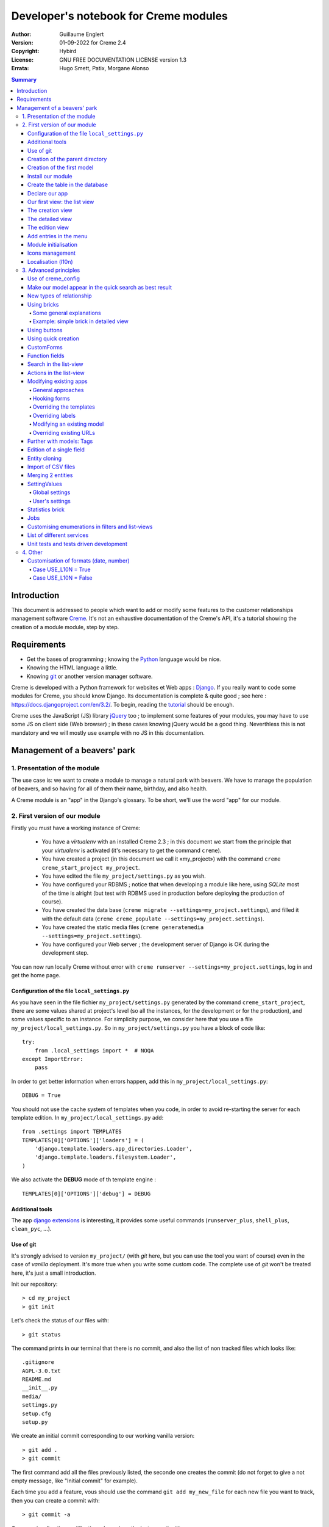======================================
Developer's notebook for Creme modules
======================================

:Author: Guillaume Englert
:Version: 01-09-2022 for Creme 2.4
:Copyright: Hybird
:License: GNU FREE DOCUMENTATION LICENSE version 1.3
:Errata: Hugo Smett, Patix, Morgane Alonso

.. contents:: Summary


Introduction
============

This document is addressed to people which want to add or modify some features
to the customer relationships management software Creme_. It's not an exhaustive
documentation of the Creme's API, it's a tutorial showing the creation of a module
module, step by step.


Requirements
============

- Get the bases of programming ; knowing the Python_ language would be nice.
- Knowing the HTML language a little.
- Knowing git_ or another version manager software.

Creme is developed with a Python framework for websites et Web apps : Django_.
If you really want to code some modules for Creme, you should know Django.
Its documentation is complete & quite good ; see here : https://docs.djangoproject.com/en/3.2/.
To begin, reading the `tutorial <https://docs.djangoproject.com/en/3.2/intro/overview/>`_
should be enough.

Creme uses the JavaScript (JS) library jQuery_ too ; to implement some features
of your modules, you may have to use some JS on client side (Web browser) ;
in these cases knowing jQuery would be a good thing. Neverthless this is not mandatory
and we will mostly use example with no JS in this documentation.

.. _Creme: https://cremecrm.com
.. _Python: https://www.python.org
.. _git: https://git-scm.com
.. _Django: https://www.djangoproject.com
.. _jQuery: https://jquery.com

Management of a beavers' park
=============================

1. Presentation of the module
-----------------------------

The use case is: we want to create a module to manage a natural park with beavers.
We have to manage the population of beavers, and so having for all of them their
name, birthday, and also health.

A Creme module is an "app" in the Django's glossary. To be short, we'll use the
word "app" for our module.


2. First version of our module
------------------------------

Firstly you must have a working instance of Creme:

 - You have a *virtualenv* with an installed Creme 2.3 ;
   in this document we start from the principle that your *virtualenv*
   is activated (it's necessary to get the command ``creme``).
 - You have created a project (in this document we call it «my_project») with
   the command ``creme creme_start_project my_project``.
 - You have edited the file ``my_project/settings.py`` as you wish.
 - You have configured your RDBMS ; notice that when developing a module like
   here, using *SQLite* most of the time is alright (but test with RDBMS used in
   production before deploying the production of course).
 - You have created the data base (``creme migrate --settings=my_project.settings``),
   and filled it with the default data (``creme creme_populate --settings=my_project.settings``).
 - You have created the static media files
   (``creme generatemedia --settings=my_project.settings``).
 - You have configured your Web server ; the development server of Django is OK
   during the development step.

You can now run locally Creme without error with
``creme runserver --settings=my_project.settings``, log in and get the home page.


Configuration of the file ``local_settings.py``
~~~~~~~~~~~~~~~~~~~~~~~~~~~~~~~~~~~~~~~~~~~~~~~

As you have seen in the file fichier ``my_project/settings.py`` generated by the
command ``creme_start_project``, there are some values shared at project's level
(so all the instances, for the development or for the production), and some values
specific to an instance. For simplicity purpose, we consider here that you use
a file ``my_project/local_settings.py``. So in ``my_project/settings.py`` you
have a block of code like: ::

    try:
        from .local_settings import *  # NOQA
    except ImportError:
        pass


In order to get better information when errors happen, add this in
``my_project/local_settings.py``: ::

    DEBUG = True


You should not use the cache system of templates when you code, in order
to avoid re-starting the server for each template edition. In
``my_project/local_settings.py`` add: ::

    from .settings import TEMPLATES
    TEMPLATES[0]['OPTIONS']['loaders'] = (
        'django.template.loaders.app_directories.Loader',
        'django.template.loaders.filesystem.Loader',
    )

We also activate the **DEBUG** mode of th template engine : ::

    TEMPLATES[0]['OPTIONS']['debug'] = DEBUG


Additional tools
~~~~~~~~~~~~~~~~

The app `django extensions <https://github.com/django-extensions/django-extensions>`_
is interesting, it provides some useful commands (``runserver_plus``,
``shell_plus``, ``clean_pyc``, …).


Use of git
~~~~~~~~~~

It's strongly advised to version ``my_project/`` (with *git* here, but you can
use the tool you want of course) even in the case of *vanilla* deployment.
It's more true when you write some custom code. The complete use of *git* won't
be treated here, it's just a small introduction.

Init our repository: ::

    > cd my_project
    > git init


Let's check the status of our files with: ::

    > git status

The command prints in our terminal that there is no commit, and also the list of
non tracked files which looks like: ::

	.gitignore
	AGPL-3.0.txt
	README.md
	__init__.py
	media/
	settings.py
	setup.cfg
	setup.py


We create an initial commit corresponding to our working vanilla version: ::

    > git add .
    > git commit

The first command add all the files previously listed, the seconde one creates
the commit (do not forget to give a not empty message, like "Initial commit" for
example).

Each time you add a feature, vous should use the command ``git add my_new_file``
for each new file you want to track, then you can create a commit with: ::

    > git commit -a


Can van visualise the modifications done since the last commit with: ::

    > git diff


In order to backup your code, to allow collaborative working and to facilitate
deployments, you should get a repository on a centralised server (with service
like github.com/gitlab.com/… or auto-hosted).
At the end of your working session, you can save your work in your repository: ::

    > git push origin my_branch


**Hint** : when you want to upgrade the major version of Creme, you should work
in a branch so you can easily roll back to the previous version if you get issues.


Creation of the parent directory
~~~~~~~~~~~~~~~~~~~~~~~~~~~~~~~~

Move to our project, if it's not already done: ::

    > cd my_project

There is a command to create an app (``creme startapp``), nonetheless
this task is really easy, so we'er going to made this work ourselves for our
first app, step by step, in order to better understand what happens.
First, we create the directory containing our app: ::

    > mkdir beavers

Notice that, by convention (and for technical reason we'll see just after),
we use the plural form of the term "beaver".

Move to our new directory: ::

    > cd beavers

In order to the directory *beavers* is considered by Python as a module, we
must add a file named ``__init__.py`` (it can remain empty): ::

    > touch __init__.py


Creation of the first model
~~~~~~~~~~~~~~~~~~~~~~~~~~~

Now we create another directory, ``models/``, and move into it: ::

    > mkdir models
    > cd models


Then we create a file named ``beaver.py`` (notice the singular form) with our
favorite text editor, containing the following code: ::

    # -*- coding: utf-8 -*-

    from django.db import models
    from django.utils.translation import gettext_lazy as _

    from creme.creme_core.models import CremeEntity


    class Beaver(CremeEntity):
        name = models.CharField(_('Name'), max_length=100)
        birthday = models.DateField(_('Birthday'))

        class Meta:
            app_label = 'beavers'
            verbose_name = _('Beaver')
            verbose_name_plural = _('Beavers')
            ordering = ('name',)

        def __str__(self):
            return self.name


We've just created our first model class, ``Beaver``. This model will correspond
to a table à une table dans notre DataBase Management System (DBMS) : *beavers_beaver*.
At the moment, we only store for each beaver its name and its birthday.
Our model inherits ``CremeEntity``, and not ``DjangoModel``: it means that our
beavers can have Properties, de Relationships, can be displayed in a list-view,
and use many more services.

In addition to the fields, we declare to:

- The class ``Meta`` which allows to indicate the name of the model's app for example.
- The method ``__str__`` used to display the ``Beavers`` objects prettily.


One again, to make the directory ``models/`` a module, we must put inside a
second file named ``__init__.py``, containing: ::

    # -*- coding: utf-8 -*-

    from .beaver import Beaver


So, when Creme is starting, our model is automatically imported by Django, and
is linked to its table in the DBMS.


Install our module
~~~~~~~~~~~~~~~~~~

Edit the file ``my_project/settings.py`` by adding the line: ::

    INSTALLED_APPS.add('my_project.beavers')


**Remark** : we modify ``my_project/settings.py`` instead of
``my_project/local_settings.py`` because the list of installed apps in the project
should probably be shared between the teammates (developer, administrators).


Create the table in the database
~~~~~~~~~~~~~~~~~~~~~~~~~~~~~~~~

Run the following command suivante to generate the migration file: ::

    > creme makemigrations --settings=my_project.settings beavers


It will create a directory ``my_project//beavers/migrations/`` with 2 inner files
``__init__.py`` and ``0001_initial.py``. This last one indicates to Django the
description of the table which will contain our beavers.

Let's apply this migration: ::

    > creme migrate --settings=my_project.settings
    Operations to perform:
        Apply all migrations: beavers
    Running migrations:
        Rendering model states... DONE
        Applying beavers.0001_initial... OK

As you can see, a table "beavers_beaver" has been created. If you inspect it
(with sqlitebrowser or PHPMyAdmin for example), you'll see it has a column named
"name", with the type VARCHAR(100), and a column "birthday" with the type DATE.


Declare our app
~~~~~~~~~~~~~~~

First, we create a new file ``my_project/beavers/apps.py`` containing: ::

    # -*- coding: utf-8 -*-

    from django.utils.translation import gettext_lazy as _

    from creme.creme_core.apps import CremeAppConfig


    class BeaversConfig(CremeAppConfig):
        default = True
        name = 'my_project.beavers'
        verbose_name = _('Beavers management')
        dependencies = ['creme.creme_core']

        def register_entity_models(self, creme_registry):
            from .models import Beaver

            creme_registry.register_entity_models(Beaver)



The singleton ``creme_registry`` stores the models inheriting ``CremeEntity``
(call to ``creme_registry.register_entity_models()``) if we want they dispose
of global search, configuration for buttons and blocs... It's generally the case
when we inherit ``CremeEntity``.

If we launch Creme with the Django's development server, and we log in
with our Web browser (to the address defined by SITE_DOMAIN in the
configuration), what happens? ::

    > creme runserver --settings=my_project.settings


There is no trace of our new app. But don't worry, we will fix it.


Our first view: the list view
~~~~~~~~~~~~~~~~~~~~~~~~~~~~~

Our goal is now to display the list of beavers, corresponding to the URL
'/beavers/beavers'.

We add first a new directory ``views/`` in ``my_project/beavers/``, and its
usual file ``__init__.py``: ::

    > mkdir views
    > cd views
    > touch __init__.py


In ``views/``, we create the file ``beaver.py`` like: ::

    # -*- coding: utf-8 -*-

    from creme.creme_core.views import generic

    from ..models import Beaver


    class BeaversList(generic.EntitiesList):
        model = Beaver


We must now link this view to its URL. Take a look to the file ``creme/urls.py`` ;
we find the configuration of base paths for each app. We can see that for each
Creme app in the list INSTALLED_APPS, the code imports the file ``urls.py`` in
the directory ``name_of_your_app/``.

So we do not have to modify ``creme/urls.py`` and we just create the file
``urls.py`` in ``my_project/beavers/``: ::

    # -*- coding: utf-8 -*-

    from django.urls import re_path

    from .views import beaver

    urlpatterns = [
        re_path(r'^beavers[/]?$', beaver.BeaversList.as_view(), name='beavers__list_beavers'),
    ]

Notice that :

 - the last parameter of ``re_path()``, which gives a name to our URL. The
   convention of Creme is 'my_app' + '__list_' + 'my_models' for the list view.
 - the final '/' of our URL which is optional (it's the general policy for URLs
   in Creme).

Finally we add the method ``get_lv_absolute_url()`` in our model. This method
will make possible to return to the bevaars' list when we delete a beaver, for
example: ::

    # -*- coding: utf-8 -*-

    [...]

    from django.urls import reverse


    class Beaver(CremeEntity):
        [...]

        @staticmethod
        def get_lv_absolute_url():
            return reverse('beavers__list_beavers')


**Note** : the method ``reverse()``, which permit to find an URL by the name
given to the function ``re_path()`` used in our ``urls.py``.

We can now reach the list from our browser by typing it in the address bar…
well almost. Indeed Creme asks us to create a view-of-list. When it's done,
we get our beavers' list… and its empty. Of course, no beaver has been created
yet.


The creation view
~~~~~~~~~~~~~~~~~

Create a directory ``my_project/beavers/forms``, with the usual ``__init__.py``: ::

    > mkdir forms
    > cd forms
    > touch __init__.py


In ``forms/``, we create then the file ``beaver.py``: ::

    # -*- coding: utf-8 -*-

    from django.utils.translation import gettext_lazy as _

    from creme.creme_core.forms import CremeEntityForm

    from ..models import Beaver


    class BeaverForm(CremeEntityForm):
        class Meta(CremeEntityForm.Meta):
            model = Beaver


It's a simple form related to our model.

**Note** : most of creation views for entities which you find in the base apps
provided by Creme do not use a regular Django's form. They use the CustomForm
system of Creme instead, which allows teh users to configure the fields
themselves. CustomForms are explained later, and we will use in a first time
the regular forms, to be simpler.

Then we edit ``views/beaver.py``, by adding the following lines at the end (you
can move the ``import`` at the beginning of tye file, with other ``import``,
of course): ::

    from ..forms.beaver import BeaverForm

    class BeaverCreation(generic.EntityCreation):
        model = Beaver
        form_class = BeaverForm


We add the entry referencing ``beaver.BeaverCreation`` in ``beavers/urls.py``: ::

    urlpatterns = [
        re_path(r'^beavers[/]?$',    beaver.BeaversList.as_view(),    name='beavers__list_beavers'),
        re_path(r'^beaver/add[/]?$', beaver.BeaverCreation.as_view(), name='beavers__create_beaver'),
    ]


It remains a method ``get_create_absolute_url()`` to add in our model, and
the attributes ``creation_label`` and ``save_label``, which allows to name
correctly some interface elements (button, menu etc…): ::

    # -*- coding: utf-8 -*-


    class Beaver(CremeEntity):
        [...]

        creation_label = _('Create a beaver')  # Label of tyhe creation form
        save_label	   = _('Save the beaver')  # Label of the save button

        [...]

        @staticmethod
        def get_create_absolute_url():
            return reverse('beavers__create_beaver')


If we reload our list view, a button 'Create a beaver' has appeared. When we
click it, we get the expected form. But when we submit our form (without
validation error), we get a error 500.
No panic: the class view ``EntityCreation`` just tried to display the detailed
view for our created castor. It has been created, but the view does not exist yet.


The detailed view
~~~~~~~~~~~~~~~~~

Add this class view (in ``views/beaver.py`` as seen previously): ::

    class BeaverDetail(generic.EntityDetail):
        model = Beaver
        pk_url_kwarg = 'beaver_id'


Edit ``beavers/urls.py`` to add this URL: ::

    urlpatterns = [
        re_path(r'^beavers[/]?$',                   beaver.BeaversList.as_view(),    name='beavers__list_beavers'),
        re_path(r'^beaver/add[/]?$',                beaver.BeaverCreation.as_view(), name='beavers__create_beaver'),
        re_path(r'^beaver/(?P<beaver_id>\d+)[/]?$', beaver.BeaverDetail.as_view(),   name='beavers__view_beaver'),  # < -- NEW
    ]

If we refresh our page in the browser, we get the detailed views as expected.

**Note** : the icon of our entity does not work at the moment ; don't worry, it
will be fixed soon.

In order the next creations of beaver do not lead to error 404, we create the
method ``get_absolute_url()``: ::

    # -*- coding: utf-8 -*-

    [...]


    class Beaver(CremeEntity):
        [...]

        def get_absolute_url(self):
            return reverse('beavers__view_beaver', args=(self.id,))


The edition view
~~~~~~~~~~~~~~~~

Currently, ours beavers cannot be edited yet (with the big pen we can see in
the detailed views).

Add this class view in ``views/beaver.py``: ::

    class BeaverEdition(generic.EntityEdition):
        model = Beaver
        form_class = BeaverForm
        pk_url_kwarg = 'beaver_id'


Add the related URL: ::

    urlpatterns = [
        re_path(r'^beavers[/]?$',                        beaver.BeaversList.as_view(),    name='beavers__list_beavers'),
        re_path(r'^beaver/add[/]?$',                     beaver.BeaverCreation.as_view(), name='beavers__create_beaver'),
        re_path(r'^beaver/edit/(?P<beaver_id>\d+)[/]?$', beaver.BeaverEdition.as_view(),  name='beavers__edit_beaver'),  # < -- NEW
        re_path(r'^beaver/(?P<beaver_id>\d+)[/]?$',      beaver.BeaverDetail.as_view(),   name='beavers__view_beaver'),
    ]


And the method ``get_edit_absolute_url``: ::

    # -*- coding: utf-8 -*-

    [...]


    class Beaver(CremeEntity):
        [...]

        def get_edit_absolute_url(self):
            return reverse('beavers__edit_beaver', args=(self.id,))


Add entries in the menu
~~~~~~~~~~~~~~~~~~~~~~~

We declare 2 menu entries (one for the list view, one for the creation view),
in a new file ``my_project/beavers/menu.py``: ::

    # -*- coding: utf-8 -*-

    from creme.creme_core.gui import menu

    from .models import Beaver


    class BeaversEntry(menu.ListviewEntry):
        id = 'beavers-beavers'
        model = Beaver


    class BeaverCreationEntry(menu.CreationEntry):
        id = 'beavers-create_beaver'
        model = Beaver

**Note** : we have prefixed the attributes ``id`` with pour app's name ; it's
a technic which will be regularly used, in order to avoid identifiers collisions
between the different apps.

In our file ``apps.py``, we add the method ``BeaversConfig.register_menu_entries()``
pour register our 2 new classes: ::


    [...]

    class BeaversConfig(CremeAppConfig):
        [...]

        def register_menu_entries(self, menu_registry):
            from . import menu

            menu_registry.register(
                menu.BeaversEntry,
                menu.BeaverCreationEntry,
            )



Currently the menu does not display our new entries ; Creme knows only that they
are valid entries. You have to go the configuration UI for the menu (in the menu
"gear" > Menu ), and use our new entries.
For example, we can modify the container "Directory" ; the entry for list of
beavers is now proposed when we click on the button
«Add regular entries». In the next chapter, we'll see how to add our entries
during the DB setup, to avoid doing it manually.

**Going further** : we add then an entry in the window which can create all
types of entity (in the menu "+ Creation" > Other type of entity).
In our file ``apps.py``, we add a method once again: ::

    [...]

    def register_creation_menu(self, creation_menu_registry):
        from .models import Beaver

        creation_menu_registry.get_or_create_group(
            'persons-directory', _('Directory'), priority=10,
        ).add_link(
            'beavers-create_beaver', Beaver, priority=20,
        )


In this example, we insert our entry in the group "Directory" (used by the app
``persons`` too) ; we retrieve it with ``get_or_create_group()``.
To display the groups' structure of this window, you write
``print(creation_menu_registry.verbose_str)``.


Module initialisation
~~~~~~~~~~~~~~~~~~~~~

The majority of the modules expect some data exist in the data base, in order
to work correctly, or just to be more user friendly. For example, the first
time we displayed the beavers list-view, we had to create a view-of-list
(named HeaderFilter in Creme's code, and containing columns to display in the list) ;
we had to configure the menu too. We're going to write some code run at deployment,
which create this view of list, and the menu entries.

Let's create the file ``my_project/beavers/constants.py``, which contains some
constants of course: ::

    # -*- coding: utf-8 -*-

    # NB: this will be the identifier of or default HeaderFilter. To avoid
    #     collisions between apps, the convention is to build a value with
    #     the shape 'my_app' + 'hf_' + 'my_model'.
    DEFAULT_HFILTER_BEAVER = 'beavers-hf_beaver'


Then we create a file : ``my_project/beavers/populate.py``. ::

    # -*- coding: utf-8 -*-

    from django.utils.translation import gettext as _

    from creme.creme_core.core.entity_cell import EntityCellRegularField
    from creme.creme_core.gui.menu import ContainerEntry
    from creme.creme_core.management.commands.creme_populate import BasePopulator
    from creme.creme_core.models import (
        HeaderFilter,
        MenuConfigItem,
        SearchConfigItem,
    )

    from .constants import DEFAULT_HFILTER_BEAVER
    from .menu import BeaversEntry
    from .models import Beaver


    class Populator(BasePopulator):
        dependencies = ['creme_core', 'persons']

        def populate(self):
            HeaderFilter.objects.create_if_needed(
                pk=DEFAULT_HFILTER_BEAVER, name=_('Beaver view'), model=Beaver,
                cells_desc=[
                    (EntityCellRegularField, {'name': 'name'}),
                    (EntityCellRegularField, {'name': 'birthday'}),
                ],
            )

            SearchConfigItem.objects.create_if_needed(Beaver, ['name'])

            if not MenuConfigItem.objects.filter(entry_id__startswith='beavers-').exists():
                directory = MenuConfigItem.objects.filter(
                    entry_id=ContainerEntry.id,
                    entry_data={'label': _('Directory')},
                ).first()
                if directory is not None:
                    MenuConfigItem.objects.create(
                        entry_id=BeaversEntry.id, order=50, parent=directory,
                    )

Explanations :

- we create a ``HeaderFilter`` with 2 columns, simply corresponding
  to the name et the birthday of our beavers. The class
  ``EntityCellRegularField`` corresponds to classical fields in the Beaver
  model (there are other classes, like ``EntityCellRelation`` for example).
- The line with ``SearchConfigItem`` is for the global search configuration :
  this one will use the field 'name' for beavers.
- We add a menu entry in the section "Directory", normally created by the app
  ``persons`` (that's why we add this app as dependency, with the attribute
  ``dependencies``). We create this entry only if no entry corresponding to our
  app already exists in data base (it's a perfectible way to try not to modify the
  menu after the first run of the command…).

The code is run by the command ``creme_populate``. It 'populates' the data base
for our app. In ``creme/``, run: ::

    > python creme/manage.py creme_populate beavers


When we display our beavers' list again, the second HeaderFilter is present.

**Going further**: we improve now our beaver list-view to insure that when an
user logs in with a new session, the default HeaderFilter vue is used (without
this improvement the first HeaderFilter by alphabetical oder is used): ::

    [...]
    from ..constants import DEFAULT_HFILTER_BEAVER  # <- NEW

    [...]

    class BeaversList(generic.EntitiesList):
        model = Beaver
        default_headerfilter_id = DEFAULT_HFILTER_BEAVER  # <- NEW


Icons management
~~~~~~~~~~~~~~~~

The icon system fetch in the images of the current theme, using the given name
and adding the size adapted to the context.

Creme is released with the icons for its included apps. For example, for the
theme "icecream", in the directory ``creme/static/icecream/images`` you find a
file "alert_22.png" ; its icon name is "alert" (this name is used, for example,
by some *templatetags*), and the le suffix "_22" indicates its width of
22 x 22 pixels.

You can add your own icons in ``creme/beavers/static/THEME/images/`` ;
(replace THEME with the name of the theme, "icecream" or "chantilly" for base
themes). Do not forget to run the command ``generatemedia`` when you add images.

In addition to explicitly named icons, Creme permit to automatically links an
icon to an entity type. Let's add a method in our file ``beavers/apps.py``: ::

    [...]

    class BeaversConfig(CremeAppConfig):
        [...]

        def register_icons(self, icon_registry):
            from .models import Beaver

            icon_registry.register(Beaver, 'images/contact_%(size)s.png')


Here we use the Contacts' icon which is provided by default ; you could use a
more specific icon of course.


Localisation (l10n)
~~~~~~~~~~~~~~~~~~~

Until now we've only used labels in english. Even if your browser is configured
to retrieve pages in french (for example) whenever it's possible, the interface
of the module *beavers* remains in english. But we've always used the functions
``gettext`` and ``gettext_lazy`` (imported as '_') to wrap our labels. So it
will be easy to localise our module.
In ``my_project/beavers/``, create a sub directory ``locale``, then run the
command which builds the translation file (in french here): ::

    > mkdir locale
    > creme makemessages --settings=my_project.settings -l fr --no-location
    processing language fr


A file is created by the command (and the needed directories too) :
``locale/fr/LC_MESSAGES/django.po``

The file ``django.po`` looks like (dates will be different of course): ::

    # SOME DESCRIPTIVE TITLE.
    # Copyright (C) YEAR THE PACKAGE'S COPYRIGHT HOLDER
    # This file is distributed under the same license as the PACKAGE package.
    # FIRST AUTHOR <EMAIL@ADDRESS>, YEAR.
    #
    #, fuzzy
    msgid ""
    msgstr ""
    "Project-Id-Version: PACKAGE VERSION\n"
    "Report-Msgid-Bugs-To: \n"
    "POT-Creation-Date: 2021-11-25 11:10+0100\n"
    "PO-Revision-Date: YEAR-MO-DA HO:MI+ZONE\n"
    "Last-Translator: FULL NAME <EMAIL@ADDRESS>\n"
    "Language-Team: LANGUAGE <LL@li.org>\n"
    "MIME-Version: 1.0\n"
    "Content-Type: text/plain; charset=UTF-8\n"
    "Content-Transfer-Encoding: 8bit\n"
    "Plural-Forms: nplurals=2; plural=(n > 1);\n"

    msgid "Beavers management"
    msgstr ""

    msgid "Create a beaver"
    msgstr ""

    msgid "Beaver view"
    msgstr ""

    msgid "Name"
    msgstr ""

    msgid "Birthday"
    msgstr ""

    msgid "Beaver"
    msgstr ""

    msgid "Beavers"
    msgstr ""

    msgid "Directory"
    msgstr ""

    msgid "Save the beaver"
    msgstr ""

Edit this file by filling the translations in strings "msgstr": ::

    # FR LOCALISATION OF 'BEAVERS' APP
    # Copyright (C) YEAR THE PACKAGE'S COPYRIGHT HOLDER
    # This file is distributed under the same license as the PACKAGE package.
    # FIRST AUTHOR <EMAIL@ADDRESS>, YEAR.
    #
    msgid ""
    msgstr ""
    "Project-Id-Version: PACKAGE VERSION\n"
    "Report-Msgid-Bugs-To: \n"
    "POT-Creation-Date: 2021-11-25 11:10+0100\n"
    "PO-Revision-Date: YEAR-MO-DA HO:MI+ZONE\n"
    "Last-Translator: FULL NAME <EMAIL@ADDRESS>\n"
    "Language-Team: LANGUAGE <LL@li.org>\n"
    "Language: fr\n"
    "MIME-Version: 1.0\n"
    "Content-Type: text/plain; charset=UTF-8\n"
    "Content-Transfer-Encoding: 8bit\n"
    "Plural-Forms: nplurals=2; plural=n>1;\n"

    msgid "Beavers management"
    msgstr "Gestion des castors"

    msgid "Create a beaver"
    msgstr "Créer un castor"

    msgid "Beaver view"
    msgstr "Vue de castor"

    msgid "Name"
    msgstr "Nom"

    msgid "Birthday"
    msgstr "Anniversaire"

    msgid "Beaver"
    msgstr "Castor"

    msgid "Beavers"
    msgstr "Castors"

    msgid "Directory"
    msgstr "Annuaire"

    msgid "Save the beaver"
    msgstr "Sauvegarder le castor"

Now, you just have to compile our translation file with the following command: ::

    > creme compilemessages --settings=my_project.settings
    processing file django.po in [...]beavers/locale/fr/LC_MESSAGES

The file ``my_project/beavers/locale/fr/LC_MESSAGES/django.mo`` has been generated.
If you re-start the Web server, the labels are now in french, if your browser and
your user are configured to use french ; the middleware
'django.middleware.locale.LocaleMiddleware' must be in the settings too
(it's the default configuration).


3. Advanced principles
----------------------

Use of creme_config
~~~~~~~~~~~~~~~~~~~

Imagine we want to store the health of each castor : it could be used, for
example, by the list-view to only display sick beavers, and call a veterinary
if it's needed.

Create a file ``my_project/beavers/models/status.py``: ::

    # -*- coding: utf-8 -*-

    from django.db import models
    from django.utils.translation import gettext_lazy as _, pgettext_lazy

    from creme.creme_core.models import CremeModel


    class Status(CremeModel):
        name = models.CharField(_('Name'), max_length=100, unique=True)
        is_custom = models.BooleanField(default=True).set_tags(viewable=False)

        creation_label = pgettext_lazy('beavers-status', 'Create a status')

        def __str__(self):
            return self.name

        class Meta:
            app_label = 'beavers'
            verbose_name = _('Beaver status')
            verbose_name_plural = _('Beaver status')
            ordering = ('name',)


**Notes** : the attribute ``is_custom`` will be used by the module
*creme_config* as seen later. It's important to name it like that, and
its type must be ``BooleanField``. Notice the use of ``set_tags()`` which
permits to hide this field to the user (we'll see the tags again, later).
Giving a nice default order (attribute ``ordering`` of the class ``Meta``)
is important, because this order is used, for example, by forms (if you do
not explicitly give another one, of course).

**Notes** : we used the translation function ``pgettext_lazy()`` which takes
a context parameter. It's to avoid possible collisions with strings in other
apps. The term "status" being unclear, it could be used by other apps, and
we can imagine that in some languages (or customised translations), the
translation can be different depending on the case.
In Creme, we use contexts with prefix 'app_name-'.

Edit ``models/__init__.py``: ::

    # -*- coding: utf-8 -*-

    from .beaver import Beaver
    from .status import Status  # <-- NEW


Let's generate a first migration which creates the corresponding table: ::

    > creme makemigrations --settings=my_project.settings beavers

A file named ``my_project/beavers/migrations/0002_status.py`` appears.

As we want to add a not nullable *ForeignKey* in our class ``Beaver`` (because
it's make the example more interesting), we create now a data migration
(previously we create schema migration) which adds in DB an instance of
``Status`` ; this instance will be used as default value by existing instances
of Beavers. It's a common use case : a production version you'll have to
upgrade without breaking existing data.

Let's create this migration (notice the parameter ``empty``): ::

    > creme makemigrations --settings=my_project.settings beavers --empty

A file named from te current date has just ben created. Rename it
``0003_populate_default_status.py``, then open it in your editor.
It should look like this: ::

    # -*- coding: utf-8 -*-

    from django.db import migrations, models


    class Migration(migrations.Migration):

        dependencies = [
            ('beavers', '0002_status'),
        ]

        operations = [
        ]


Edit it to get: ::

    # -*- coding: utf-8 -*-

    from django.db import migrations, models


    def populate_status(apps, schema_editor):
        apps.get_model('beavers', 'Status').objects.create(id=1, name='Healthy', is_custom=False)


    class Migration(migrations.Migration):
        dependencies = [
            ('beavers', '0002_status'),
        ]

        operations = [
            migrations.RunPython(populate_status),
        ]


Then add a field 'status' in our model ``Beaver``: ::

    from django.db import models
    from django.urls import reverse
    from django.utils.translation import gettext_lazy as _

    from creme.creme_core.models import CremeEntity, CREME_REPLACE  # <- NEW

    from .status import Status  # <- NEW


    class Beaver(CremeEntity):
        name = models.CharField(_('Name'), max_length=100)
        birthday = models.DateField(_('Birthday'))
        status = models.ForeignKey(
            Status, verbose_name=_('Status'), on_delete=CREME_REPLACE,
        )  # <- NEW

        [....]


**Remark** : we use a special Creme value for the attribute ``on_delete`` :
``CREME_REPLACE``. This value is equivalent to the classical Django's
``PROTECT``, but in the configuration interface, if you delete a status value,
Creme will propose to replace this value in the instances of ``Beaver`` which
use it.

- There is too ``CREME_REPLACE_NULL`` which is equivalent to ``SET_NULL`` and
  will propose also a choice ``null`` for the concerned ``ForeignKey``.
- The classical values (``PROTECT``, ``SET_NULL`` …) work of course.

We now have to create the corresponding migration (no ``empty`` parameter since
it's a schema migration): ::

    > creme makemigrations --settings=my_project.settings beavers
    You are trying to add a non-nullable field 'status' to beaver without a default; we can't do that (the database needs something to populate existing rows).
    Please select a fix:
    1) Provide a one-off default now (will be set on all existing rows)
    2) Quit, and let me add a default in models.py
    Select an option:

We anticipated this question, and so we can choose the option 1, then give the
default value "1" (because it's the ID of the ``Status`` created in the
previous migration).

We can now run our migrations: ::

    > creme migrate --settings=my_project.settings

By re-starting the server, when we add a beaver, we get a new field in the form
as expected. But only one choice of ``Status`` is available, it's not very useful.

First, we are going to improve our ``populate.py``, by creating some status at
deployment. So the users will get immediately several choices os status. In the
file ``beavers/constants.py``, we add some constants: ::

    # -*- coding: utf-8 -*-

    [...]

    STATUS_HEALTHY = 1
    STATUS_SICK = 2


We use these constants right now ; edit ``populate.py``: ::

    [...]
    from .constants import STATUS_HEALTHY, STATUS_SICK
    from .models import Beaver, Status


    def populate(self):
        [...]

        already_populated = Status.objects.exists()

        if not already_populated:
            Status.objects.create(id=STATUS_HEALTHY, name=_('Healthy'), is_custom=False)
            Status.objects.create(id=STATUS_SICK,    name=_('Sick'),    is_custom=False)


By setting the attribute ``is_custom`` to ``False``, we make these 2 ``Status``
not deletable. The constants we added just before are the PKs of the 2 objects
``Status`` we create ; so we can easily retrieve these instances of ``Status``
later.

With the variable ``already_populated``, we are sure that les status are created
at first deployement, but if users modify the names of status in the
configuration interface, their modifications won't be overridden during an
update (and so a run of the command ``creme_populate``).

Run the command again: ::

    > creme creme_populate --settings=my_project.settings beavers


The creation form for Beaver propose these 2 new status.

The last thing is to indicate to Creme to manage this model in its
configuration. Once again, we have to add a method to our file
``beavers/apps.py``: ::

    [...]

    class BeaversConfig(CremeAppConfig):
        [...]

        def register_creme_config(self, config_registry):
            from . import models

            config_registry.register_model(models.Status)


If you go to 'General configuration' portal, in the
'Applications portals', the section 'Beavers configuration portal' has
appeared: it allows us to create new ``Status`` as expected.

**Going further** : you can specify the forms to use to create or edit status
if the ones which are automatically generated are not adapted. I could happen
with a business rule which cannot be described with regular model constraints
(like ``nullable``): ::

    [...]

    config_registry.register_model(
        models.Status,
    ).creation(
        form_class=MyStatusCreationForm,
    ).edition(
        form_class=MyStatusEditionForm,
    )


You can customize the creation/edition URLs too (argument
"url_name" of the methods ``creation()/edition()``), and also the brick
which manage this model (method ``brick_class()``).

**A bit further** : if you want the **users can choose the order** of the
statuses (in forms, in list-views quick-search etc…), you have to add a field
``order`` like that: ::

    # -*- coding: utf-8 -*-

    [...]

    from creme.creme_core.models import CremeModel
    from creme.creme_core.models.fields import BasicAutoField  # <- NEW


    class Status(CremeModel):
        name = models.CharField(_('Name'), max_length=100, unique=True)
        is_custom = models.BooleanField(default=True).set_tags(viewable=False)
        order = BasicAutoField(_('Order'))  # <- NEW

        [...]

        class Meta:
            app_label = 'beavers'
            verbose_name = _('Beaver status')
            verbose_name_plural  = _('Beaver status')
            ordering = ('order',)  # <- NEW


Notice that a ``BasicAutoField`` is not editable and not visible by default,
and it manages automatically its incrementation, so you should normally don't have
to mind about this field.


Make our model appear in the quick search as best result
~~~~~~~~~~~~~~~~~~~~~~~~~~~~~~~~~~~~~~~~~~~~~~~~~~~~~~~~

We previously configured the fields to use when searching in our instances of
Beaver ; so when we launch a global search (up-right corner in the menu bar),
and we go in «All results», the found beavers (if there are some) are in a
result bloc.

If you want beavers to appear more often in the quick results (the list of
results displayed in real-time when you enter text in the search field) as best
result, you must set a high valer to the attribute ``search_score`` of your
model ``Beaver``. In Creme, by default, the model ``Contact`` gets a value of
101. So if you set a higher score, when a searched string is found in (at
least) one contact and one beaver, the beaver will be privileged, and it will
appear as best result: ::

    [...]

    class Beaver(CremeEntity):
        [...]

        search_score = 200


New types of relationship
~~~~~~~~~~~~~~~~~~~~~~~~~

Of course, you can create new types of relationship with the configuration
interface (Menu > Configuration > Types of relationship), then use them to link
some entities, filter in list-views, create some bricks related to this type…

If we want some types to be available just after the deplaoyment, the good way
is to create them in our script ``beavers/populate.py``. We are going to create
a type of relationship linking a veterinary (contact) and a beaver ; indeed we
create 2 types which are symmetrical : «the beaver gets as veterinary» et
«the veterinary takes care of the beaver».

First, we edit ``beavers/constants.py`` to add the 2 primary key: ::

    [...]

    REL_SUB_HAS_VET = 'beavers-subject_has_veterinary'
    REL_OBJ_HAS_VET = 'beavers-object_has_veterinary'


**Important** : your keys must follow this rules :

 - Starting by the name of your app, in order to avoid collision with types
   defined by other apps.
 - Then, one of the 2 keys must continue with '-subject_', and the other
   '-object_', so the configuration can distinguish the main meaning from the
   second one.
 - At the end, there is an arbitrary string (ideally it "describes" the type),
   which should be identical in the 2 symmetrical types, for consistency reason.

Then ``beavers/populate.py``: ::

    [...]
    from creme.creme_core.models import RelationType

    [...]
    from creme import persons

    [...]
    from . import constants


    def populate(self):
        [...]

        Contact = persons.get_contact_model()

        RelationType.objects.smart_update_or_create(
            (constants.REL_SUB_HAS_VET, _('has veterinary'),       [Beaver]),
            (constants.REL_OBJ_HAS_VET, _('is the veterinary of'), [Contact]),
        )


**Notes** : we set constraints on entity types which can link (Beaver and
Contact here). We could also, if we'd create a property type «is a veterinary»
(for Contacts), set an additional constraint: ::

        RelationType.objects.smart_update_or_create(
            (constants.REL_SUB_HAS_VET, _('has veterinary'),       [Beaver]),
            (constants.REL_OBJ_HAS_VET, _('is the veterinary of'), [Contact], [VeterinaryPType]),
        )

The created types of relationship cannot be deleted from the configuration UI
(the argument ``is_custom`` of ``RelationType.objects.smart_update_or_create()``
is ``False`` by default), which is generally a good thing.

**Going a bit further** : in some cases, we want to control precisely the
creation and the deletion of the relationships with a given type, because of
some business logic. For example, one the entities to link must have a
particular value in a field, or only some users are allowed to delete these
relationships. The solution is to declare these types as internal ;
the generic creation and deletion views for relationships ignore these kind of
types: ::

        RelationType.objects.smart_update_or_create(
            (constants.REL_SUB_HAS_VET, _('has veterinary'),       [Beaver]),
            (constants.REL_OBJ_HAS_VET, _('is the veterinary of'), [Contact]),
            is_internal=True,
        )

So you have to write the creation and deletion codes for these types.
Typically, for the creation, we create the relationship in the creation form
of an entity fiche (e.g. we assign a veterinary during the beaver creation), or
in a specific view (e.g. a brick which displays related veterinaries, and which
allow to add/remove ones).


Using bricks
~~~~~~~~~~~~

*This is a simple introduction. Bricks are a big part of Creme and explaining
all their details would need a complete document.*

Some general explanations
*************************

**Configurability** : if your brick is intended to be displayed on a detailed
view or on home views, the brick should be configurable. It means that in the
bricks configuration (Menu > Configuration > Blocks), the users can define the
presence and the position of your brick. So, this one must provides some
information to configuration UI, like its name or on which types de fiche the
brick can be displayed on (about detailed views). If your brick is displayed on
a specific view, this one will provide the list of bricks to use ; so the list
will be defined by the code (unless you code customised configuration system
for this view, of course).

**Reloading view** : when a change happens in a brick (e.g. the user opened from
this brick a *popup* and did a modification), this brick is reloaded, without
reloading the whole page. If you use a generic view (detailed view or home),
Creme set automatically the reloading URL (it is stored in HTML), which
corresponds to an existing view ; so you have nothing to do. But if you code a
specifi view with some bricks, you could have to code your own reloading view
(if the ones provided by creme_core are not sufficient), and you'll have to
inject the URL in the template context of your page.

**Dependencies** : when a brick is reloaded, there are often other bricks to
reload in order to keep the page consistent (e.g. when we add a product line in
an invoice, we reload the total brick too). Creme uses a dependencies system,
which is easy to use by developers, and which give good results.
Each brick declares a list of dependencies. When a brick must be reloaded, all
bricks in the page are inspected, and all briks which have at least one
dependence in common are reloaded too. Most of the time, the dependencies are
given as a list of model (e.g. Contact, Organisation) ; these models the ones
containing the data displayed by the brick. But in some more complex use cases
it's possible to generate more clever dependencies.

Example: simple brick in detailed view
**************************************

We going to code a simple brick displaying the birthday and the age of a beaver.
Notice that in the section `Function fields`_ we write a function field which
does the same thing (for the age), but in a re-usable way, notably in a custom
brick ; so it's globally a better way.

Create the file ``my_project/beavers/bricks.py``: ::

    from datetime import date

    from django.utils.translation import gettext_lazy as _

    from creme.creme_core.gui.bricks import Brick

    from .models import Beaver


    class BeaverAgeBrick(Brick):
        # ID is used :
        #  - by the configuration to store the position of the brick.
        #  - by the reloading system, to know which brick have to be re-rendered & sent.
        # Once again, we use the app name to guaranty uniqueness.
        id_ = Brick.generate_id('beavers', 'beaver_age')

        # This brick displays data from beavers, so if the data of a beaver are modified by
        # another brick (notably if the birthday is edited) so we want to reload this brick
        # in order its render is up-to-date.
        dependencies = (Beaver,)

        # We create this template just after.
        template_name = 'beavers/bricks/age.html'

        # Name used by the configuration UI to designate this brick.
        verbose_name = _('Age of the beaver')

        # The configuration UI will only propose to set this brick on the beavers's detailed view
        # (NB: do not set this attribute in order to the brick can be displayed on all
        # entity types)
        target_ctypes = (Beaver,)

        # If we define this method, we indicate that the block can be displayed on detailed views
        # (another method is used for home:  home_display()).
        def detailview_display(self, context):
            # The current entity is injected in the context by the view generic.EntityDetail
            # & by the reloading view bricks.reload_detailview().
            beaver = context['object']

            birthday = beaver.birthday

            return self._render(self.get_template_context(
                context,
                age=(date.today().year - birthday.year) if birthday else None,
            ))

Now we add the corresponding template,
``my_project/beavers/templates/beavers/bricks/age.html``: ::

    {% extends 'creme_core/bricks/base/table.html' %}
    {% load i18n creme_bricks %}

    {% comment %}
        The CSS class "beavers-age-brick" is not indispensable, it just permits
        to modify more easily the look of the brick with a CSS file.
    {% endcomment %}
    {% block brick_extra_class %}{{block.super}} beavers-age-brick{% endblock %}

    {% block brick_header_title %}
        {% brick_header_title title=_('Age') %}
    {% endblock %}

    {# On ne met pas de titre à nos colonnes #}
    {% block brick_table_head %}{% endblock %}

    {# Content: we are in a brick with type 'table', so we use <tr>/<td> #}
    {% block brick_table_rows %}
        <tr>
            <td>
                <h1 class="beavers-birthday beavers-birthday-label">{% trans 'Birthday' %}</h1>
            </td>
            <td data-type="date">
                <h1 class="beavers-birthday beavers-birthday-value">{{object.birthday}}</h1>
            </td>
        </tr>
        <tr>
            <td>
                <h1 class="beavers-age beavers-age-label">{% trans 'Age' %}</h1>
            </td>
            <td>
                <h1 class="beavers-age beavers-age-value">
                    {% if not age %}
                        —
                    {% else %}
                        {% blocktrans count year=age %}{{year}} year{% plural %}{{year}} years{% endblocktrans %}
                    {% endif %}
                </h1>
            </td>
        </tr>
    {% endblock %}

In order our brick class is used by Creme, we must register it with ``beavers/apps.py``: ::

    [...]

    class BeaversConfig(CremeAppConfig):
        [...]

        def register_bricks(self, brick_registry):
            from . import bricks

            brick_registry.register(bricks.BeaverAgeBrick)

Now the brick is available in the configuration UI of bricks, when we create
or edit a configuration of beavers' detailed view.

If we want the brick to be present in the default configuration (ie: at
deployment), we have to improve our file ``beavers/populate.py``: ::

    [...]
    import creme.creme_core.bricks as core_bricks
    from creme.creme_core.models import BrickDetailviewLocation

    from .bricks import BeaverAgeBrick
    from .models import Beaver

    def populate(self):
        [...]

        already_populated = Status.objects.exists()

        if not already_populated:
            LEFT  = BrickDetailviewLocation.LEFT
            RIGHT = BrickDetailviewLocation.RIGHT
            create_bdl = BrickDetailviewLocation.objects.create_if_needed

            # This is the brick which displays the different fields of beavers
            BrickDetailviewLocation.objects.create_for_model_brick(order=5, zone=LEFT, model=Beaver)

            # These bricks from creme_core are generally present on all detailed view
            create_bdl(brick=core_bricks.CustomFieldsBrick, order=40,  zone=LEFT,  model=Beaver)
            create_bdl(brick=core_bricks.PropertiesBrick,   order=450, zone=LEFT,  model=Beaver)
            create_bdl(brick=core_bricks.RelationsBrick,    order=500, zone=LEFT,  model=Beaver)
            create_bdl(brick=core_bricks.HistoryBrick,      order=30,  zone=RIGHT, model=Beaver)

            # Here our new brick
            create_bdl(brick=BeaverAgeBrick, order=40, zone=RIGHT, model=Beaver)

            # Classically we add the bricks from the app "assistants" too (we check it is installed of course).
            # You can look in an existing Creme app how to do if you're interested...


Using buttons
~~~~~~~~~~~~~

Some buttons can be placed in detailed views, just below the title brick,
where is displayed the entity name. You can can generally choose if these
buttons are displayed or not, by configuration.

We will use this feature to create a ``Ticket`` (from the app *tickets*),
destined to veterinaries, which we can create when a beaver is sick.

We start with a creation view for ``Ticket``. As the button will be placed on
the detailed view of beavers, and when we will create a ticket from the page
of a sick beaver, this ticket references automatically the beaver, we pass
the ID of the beaver in the URL, in order the view can retrieve it.

In a new view file ``my_project/beavers/views/ticket.py``: ::

    # -*- coding: utf-8 -*-

    from django.shortcuts import get_object_or_404
    from django.utils.translation import gettext as _

    from creme.tickets.views.ticket import TicketCreation

    from ..models import Beaver


    class VeterinaryTicketCreation(TicketCreation):
        def get_initial(self):
            initial = super().get_initial()
            initial['title'] = _('Need a veterinary')

            beaver = get_object_or_404(Beaver, id=self.kwargs['beaver_id'])
            self.request.user.has_perm_to_view_or_die(beaver)  # We use the beaver's name just after
            initial['description'] = _('{} is sick.').format(beaver)

            return initial


In ``beavers/urls.py``: ::

    [...]

    from .views import beaver, ticket  # <- UPDATE

    [...]

        re_path(
            r'^ticket/add/(?P<beaver_id>\d+)[/]?$',
            ticket.VeterinaryTicketCreation.as_view(),
            name='beavers__create_ticket',
        ),  # <- NEW

    [...]


Let's create the file ``beavers/buttons.py`` (this name is not mandatory, but
it's a convention): ::

    # -*- coding: utf-8 -*-

    from django.utils.translation import gettext_lazy as _

    from creme.creme_core.gui.button_menu import Button

    from .constants import STATUS_HEALTHY, STATUS_SICK
    from .models import Beaver


    class CreateTicketButton(Button):
        id = Button.generate_id('beavers', 'create_ticket')
        verbose_name = _('Create a ticket for sick beaver')
        template_name = 'beavers/buttons/ticket.html'
        permissions = 'tickets.add_ticket'

        def get_ctypes(self):
            return (Beaver,)

        def ok_4_display(self, entity):
            return (entity.status_id == STATUS_SICK)

        # def render(self, context):
        #     context['variable_name'] = 'VALUE'
        #     return super(CreateTicketButton, self).render(context)


Some explanations :

- The attribute ``permissions`` is a string or a list of strings using
  Django's conventions for permissions, with a shape : 'APP-ACTION' or
  ['APP-ACTION', …].
- The method ``get_ctypes()`` can precise, if it exists, the entity types which
  are compatible with the button : the button will only be proposed in the
  configuration for these types.
- The method ``ok_4_display()`` if it is overridden, like here, permit to
  display the button with some conditions (the button is display if the method
  returns ``True``). In our example we display the button only for beavers with
  status "Sick".
- The mrthod ``render()`` allows you to customise the render, by adding data
  in the template context notably ; an example of code has been kept in
  comments.

Now we write the related template,
``beavers/templates/beavers/buttons/ticket.html``: ::

    {% load i18n creme_widgets %}
    {% if has_perm %}
        <a class="menu_button menu-button-icon" href="{% url 'beavers__create_ticket' object.id %}">
            {% widget_icon name='ticket' size='instance-button' label=_('Linked ticket') %}
            {% trans 'Notify a veterinary' %}
        </a>
    {% else %}
        <span class="menu_button menu-button-icon forbidden" title="{% trans 'forbidden' %}">
            {% widget_icon name='ticket' size='instance-button' label=_('Linked ticket') %}
            {% trans 'Notify a veterinary' %}
        </span>
    {% endif %}

The variable ``has_perm`` is filled thanks to the attribute ``permission`` of
our button ; we display an inactive button if the user is not allowed to use
the view. Notice that the tag ``<a>`` references an URL which is not associated
to a view (yet).

We have to register our button with other Creme buttons, in order to
*creme_config* could propose it. So we add in ``beavers/apps.py`` the method
``register_buttons()``: ::

    [...]

    class BeaversConfig(CremeAppConfig):
        [...]

        def register_buttons(self, button_registry):  # <- NEW
            from . import buttons

            button_registry.register(buttons.CreateTicketButton)


If we go to the configuration menu (the small gear), then 'Button menu',
and we edit the configuration of a type different of Beaver, our button
is not proposed (as we expected). On the other hand, it is proposed if we
create a configuration for the le type Beaver. Add the button on this new
configuration.

When we go to the page of a sick beaver (ie: with the status "Sick"), the
button is appeared. If we click on it, we get a partially pre-filled form.


Using quick creation
~~~~~~~~~~~~~~~~~~~~

In the menu entry '+ Creation', their is the section 'Quick creation' which
gives the possibility to create some entities with a small popup (and not by
going to a new page with a big form).

The quick creation forms are generally, and for obvious reasons, simplified
versions of the entities forms. For example, the quick creation form for
Organisations has only 2 fields ("name" et "owner").

These forms are also used in some entity selection *widgets*, which allow to
create entities on-the-go.

In ``forms/beaver.py``, add a form class ; it must inherit the class
``CremeEntityQuickForm``: ::

    [...]

    from creme.creme_core.forms import (
        CremeEntityForm,
        CremeEntityQuickForm,  # <== NEW
    )

    [...]

    class BeaverQuickForm(CremeEntityQuickForm):  # <== NEW
        class Meta(CremeEntityQuickForm.Meta):
            model = Beaver
            fields = ('name', 'birthday')

Unlike the ``CremeEntityForm`` which by default creates fields for all the
attributes of the model, the ``CremeEntityQuickForm`` does not use any attribute,
so we must specify our fields explicitly when creating our form.

Then in our ``apps.py``, add the method ``register_quickforms()`` like
that: ::

    [...]

    class BeaversConfig(CremeAppConfig):
        [...]

        def register_quickforms(self, quickforms_registry):  # <- NEW
            from .forms.beaver import BeaverQuickForm
            from .models import Beaver

            quickforms_registry.register(Beaver, BeaverQuickForm)


**Beware** : register only models inheriting ``CremeEntity``. If you register
other types of classes, only super-users will see these entries (because the
credentials checking are avoided for them). It's an UI choice and an
implementation limitation ; it could change in the future.


CustomForms
~~~~~~~~~~~

As seen with the development of our first views with a form, Creme uses
generally for its own entity types some forms which users can configure
with a GUI : customisable forms (CustomForms).

Let's add a simple CustomForm to create our beavers. First, in the root of our
app (ie: ``my_project/beavers/``), we create le file ``custom_forms.py``: ::

    # -*- coding: utf-8 -*-

    from django.utils.translation import gettext_lazy as _

    from creme.creme_core.gui.custom_form import CustomFormDescriptor

    from .models import Beaver

    BEAVER_CREATION_CFORM = CustomFormDescriptor(
        id='beavers-beaver_creation',
        model=Beaver,
        verbose_name=_('Creation form for beaver'),
    )

Be careful and give it a unique identifier ; by prefixing it with the app name
we should be safe. In our file ``populate.py``, we indicate the fields used by
the default configuration of our CustomForm: ::

    [...]

    from creme.creme_core.gui.custom_form import EntityCellCustomFormSpecial
    from creme.creme_core.models import CustomFormConfigItem

    from . import custom_forms


    class Populator(BasePopulator):
        [...]

        def populate(self):
            [...]

            CustomFormConfigItem.objects.create_if_needed(
                descriptor=custom_forms.BEAVER_CREATION_CFORM,
                groups_desc=[
                    {
                        'name': _('General information'),
                        'cells': [
                            # NB: adapt depending of the fields of your model of course
                            (EntityCellRegularField, {'name': 'user'}),
                            (EntityCellRegularField, {'name': 'name'}),
                            (EntityCellRegularField, {'name': 'birthday'}),
                            (EntityCellRegularField, {'name': 'status'}),
                            (EntityCellRegularField, {'name': 'description'}),
                        ],
                    }, {
                        'name': _('Properties'),
                        'cells': [
                            (
                                EntityCellCustomFormSpecial,
                                {'name': EntityCellCustomFormSpecial.CREME_PROPERTIES},
                            ),
                        ],
                    }, {
                        'name': _('Relationships'),
                        'cells': [
                            (
                                EntityCellCustomFormSpecial,
                                {'name': EntityCellCustomFormSpecial.RELATIONS},
                            ),
                        ],
                    },
                ],
            )

Then, we declare our form descriptor ; in our file ``beavers/apps.py``, we add
a new method: ::


    [...]

    class BeaversConfig(CremeAppConfig):
        [...]

        def register_custom_forms(self, cform_registry):
            from . import custom_forms

            cform_registry.register(custom_forms.BEAVER_CREATION_CFORM)


If you run the command ``creme_populate``, you should get your form in the list
of configurable form (Menu > Configuration > Custom forms), related to your model.

The last thing is to modify our creation view, in order it uses our
CustomForm ; edit ``views/beaver.py``: ::

    [...]

    from .. import custom_forms

    class BeaverCreation(generic.EntityCreation):
        model = Beaver
        form_class = custom_forms.BEAVER_CREATION_CFORM  # <== NEW


Now our creation view should use the configuration you gave to the form.

**Going a bit further** : there are several ways to make more specific treatments
in a Customform, using some attributes of ``CustomFormDescriptor`` :

- you can exclude fields with the attribute ``excluded_fields``.
- you can specify the base class the generated form will use with the
  attribute ``base_form_class``. Beware the class you pass must inherit the
  classe ``creme_core.forms.base.CremeEntityForm``, and it should avoid to
  define any fields (the idea is to put code in the methods``clean()`` or
  ``save()``).
- it's possible to add special fields, which does not necessarily correspond to
  model fields, with the attribute ``extra_sub_cells``. For example, the app
  ``products`` uses it to generate a field which manages the
  categories/sub-categories.
- it's even possible to declarer whole special groups (which are not
  configurable, and will just be present or not, depending on the
  configuration) with the attribute ``extra_group_classes``. You should use
  this solution in last resort (use the previous solutions if you can). But if
  you really need to, you can look at the app ``persons`` which uses it for the
  block "Addresses".


Function fields
~~~~~~~~~~~~~~~

They are fields which does not exist in data base, and which can compute
results or perform queries in order to show useful information to users. They
are available in list-views and in custom bricks.

In our example, the function field display the age of a beaver. Add a file
``my_project/beavers/function_fields.py``: ::

    from datetime import date

    from django.utils.translation import gettext
    from django.utils.translation import gettext_lazy as _

    from creme.creme_core.core.function_field import FunctionField


    class BeaverAgeField(FunctionField):
        name = 'beavers-age'
        verbose_name = _('Age')

        def __call__(self, entity, user):
            birthday = entity.birthday

            return self.result_type(
                gettext('{} year(s)').format(date.today().year - birthday.year)
                if birthday else
                gettext('N/A')
            )


The attribute ``name`` is used as identifier. The attribute ``verbose_name``
is used for example in the list-view as column title (like the attribute
``verbose_name`` of the model fields for example).

**Note** : the result must have the type ``FunctionFieldResult`` (or one of its
child classes, like ``FunctionFieldDecimal`` or ``FunctionFieldResultsList``),
which is the default value of ``FunctionField.result_type`` ; this type will
allow to format correctly the value, because we could display HTML or export
CSV.

Then in your ``beavers/apps.py``, add the method ``register_function_fields()``
like this: ::

    [...]

    class BeaversConfig(CremeAppConfig):
        [...]

        def register_function_fields(self, function_field_registry):  # <- NEW
            from . import function_fields
            from .models import Beaver

            function_field_registry.register(Beaver, function_fields.BeaverAgeField)


**Notes** : as you give the model related to your function field, it's easy to
expand a model from another app. And as functions fields are inherited, if you
add one to ``CremeEntity``, it will be available for every entity type.

**Going a bit further** : it's possible to put a search field in the column of
list-views corresponding to your ``FunctionField``. Set the class attribute
``search_field_builder`` with a class inheriting
``creme.creme_core.forms.listview.ListViewSearchField``. It's mostly a form
field (with especially a related widget), but its method ``to_python()``
must return an instance of ``django.db.models.query_utils.Q``. You can find
some examples of use in the following files :

- ``creme/creme_core/function_fields.py`` : it searches in the entities having
  a CremeProperty among a list of available CremeProperty.
- ``creme/assistants/function_fields.py`` : it searches in the entities having
  an Alert, through its title.


Search in the list-view
~~~~~~~~~~~~~~~~~~~~~~~

In the previous paragraph, we explained how to code a list-view search related
to function field. Indeed it's possible to do the same thing with every column.
Some search fields are defined by default (see
``creme/creme_core/gui/listview/search.py``), but you can, for example :

- override the existing behaviours.
- define the behaviours for your own class of model fields.

You'll have to create a class inheriting
``creme.creme_core.forms.listview.ListViewSearchField`` (recall: it's a form
field which generate an instance of ``django.db.models.query_utils.Q``). This
class must be registered into Creme, with the method
``register_search_fields()`` in your ``apps.py``.

**Example** : in the app ``persons``, the behaviour of the search for
``ForeignKeys`` related to the model ``Address`` has been customised, in order
to search in the sub-fields of ``Address`` instances.

The search field is defined in ``creme/persons/forms/listview.py``: ::

    from django.db.models.query_utils import Q

    from creme.creme_core.forms import listview

    # We inherit the base class for search fields.
    class AddressFKField(listview.ListViewSearchField):

        # We want an simple text <input> as widget.
        widget = listview.TextLVSWidget

        def to_python(self, value):
            # We manage empty search case.
            if not value:
                return Q()

            [...]

            # Notice the attribute "cell" with type 'creme_core.core.entity_cell.EntityCell' ;
            # it's used here to get the name of the 'ForeignKey'.
            fk_name = self.cell.value

            # We build our instance of Q(), and return it
            q = Q()
            for fname in address_field_names:
                q |= Q(**{f'{fk_name}__{fname}__icontains': value})

            return q


In ``creme/persons/apps.py``, we register the search field: ::

    class PersonsConfig(CremeAppConfig):
        [...]

        def register_search_fields(self, search_field_registry):
            from django.db.models import ForeignKey

            from creme.creme_core.core.entity_cell import EntityCellRegularField

            from .forms.listview import AddressFKField

            # 'search_field_registry' is a tree registry ; we retrieve in the following order:
            #  - the sub-registry for regular fields.
            #  - the sub-registry for 'ForeignKeys'.
            # Then we declare our search field is related to the model 'Address'.
            search_field_registry[EntityCellRegularField.type_id]\
                                 .builder_4_model_field_type(ForeignKey)\
                                 .register_related_model(model=self.Address,
                                                         sfield_builder=AddressFKField,
                                                        )


Actions in the list-view
~~~~~~~~~~~~~~~~~~~~~~~~

In list-views, there is a column to trigger some actions (e.g. clone an entity).
On each line, we find a menu to make actions related to the entity
corresponding to this line ; and in the list header there is a menu with
actions that use several entities in the same time.

You can code your own actions ; they can be available for all entities (by
associating them to the model ``CremeEntity``) or for a specific type like
beavers.

In this example, imagine we already have a view which generates barcode (as an
downloaded image) corresponding to a beaver ; then we create an action to
download the barcode from the actions menu of a beaver in the list-view.

Add a file ``beavers/actions.py`` like: ::

    from django.urls.base import reverse
    from django.utils.translation import gettext_lazy as _

    from creme.creme_core.gui.actions import UIAction

    from .models import Beaver


    class GenerateBarCodeAction(UIAction):
        id = UIAction.generate_id('beavers', 'barcode')
        model = Beaver

        type = 'redirect'
        url_name = 'beavers__barcode'

        label = _('Generate a bar code')
        icon = 'download'

        @property
        def url(self):
            return reverse(self.url_name, args=(self.instance.id,))

        @property
        def is_enabled(self):
            return self.user.has_perm_to_view(self.instance)


Some explanations :

- ``id`` : must be unique (among the actions), and as usual it's used during
  registration of the action to retrieve it later.
- ``model`` : model for which the action is available. Here we set our specific
  model, because our action does not mean anything for other types of entity.
- ``type`` : it determines the behaviour of the action in the UI. To create a
  new type you need to write some JavaScript (we'll avoid that to keep this
  example simple). Here, the type "download" is a base type which redirect
  to an URL (so it's often used).
- ``icon`` :  name of the icon to use with ``label`` in the GUI ;
  beware the final file name is generated by Creme, like "download_22.png".
- ``is_enabled()`` : if ``False`` is returned, the entry is disabled.

**Notes** : the view named "beavers__barcode" remains to be coded of course,
but its not the objective of this example.

The last thing is to declare our action in our ``apps.py``: ::

    [...]

    class BeaversConfig(CremeAppConfig):
        [...]

        def register_actions(self, actions_registry):  # <- NEW
            from . import actions

            actions_registry.register_instance_actions(
                actions.GenerateBarCodeAction,
            )


**Going a bit further** : to code an action managing several entities at once,
an action class must inherit ``creme.creme_core.gui.actions.UIAction``
and must be registered with ``actions_registry.register_bulk_actions``.


Modifying existing apps
~~~~~~~~~~~~~~~~~~~~~~~

It's a common need to modify the behaviour of existing apps. Many companies
code their own CRM because it's hard for this kind of software to manage all
specific use cases.

The fact than you can directly modify the code of Creme is of course a good
thing ; whichever the modification you want, it will be possible with this way
(while mechanisms presented below will always have limits).

Moreover, if it's possible, you should use the tools proposed by
Creme/Django/Python (in this order of priority) to modify the code of existing
apps from your own code. So the design will remain modular and upgrade of Creme
will be easier.

By the way, it's a really good idea to write unit tests
(`Unit tests and tests driven development`_) to check your new behaviours
(particularly when you upgrade the version of Creme) ; in practice you can copy
the existing unit tests for modified code in your own tests files, and just
modify the copies as you wish (instead of coding them from scratch).


General approaches
******************

**Monkey patching** : this way is quite brutal and should be used carefully,
and avoided whenever it's possible.
Thanks to Python's dynamism, it's possible to override some elements of another
module.
For example, in ``creme/creme_core/apps.py``, we find this code which modifies
the method ``ForeignKey.formfield()`` (defined in Django): ::

    [...]

    class CremeCoreConfig(CremeAppConfig):
        [...]

        @staticmethod
        def hook_fk_formfield():
            from django.db.models import ForeignKey

            from .models import CremeEntity

            from creme.creme_config.forms.fields import CreatorModelChoiceField

            # Here we store the original method...
            original_fk_formfield = ForeignKey.formfield

            def new_fk_formfield(self, **kwargs):
                [...]

                defaults = {'form_class': CreatorModelChoiceField}
                defaults.update(kwargs)

                # ... that we call here.
                return original_fk_formfield(self, **defaults)

            ForeignKey.formfield = new_fk_formfield  # We override with our own method.


**Global variables & class attributes** : the code of Creme/Django is often
designed to be easily modified from outside, without needing a complex API. You
just have to look the source code and understand it.
For example, in the form fields classes, the related widget is build by using
the class given in the well-named attribute ``widget``.
So it's easy to modify it ; here some code found in ``creme/creme_core/apps.py``: ::

    [...]

    class CremeCoreConfig(CremeAppConfig):
        [...]

        @staticmethod
        def hook_datetime_widgets():
            from django import forms

            from creme.creme_core.forms import widgets

            # We set the Creme widgets as default widgets. So, when a form is
            # generated from a model, the widgets are automatically the "right" ones.
            forms.DateField.widget     = widgets.CalendarWidget
            forms.DateTimeField.widget = widgets.DateTimeWidget
            forms.TimeField.widget     = widgets.TimeWidget

We could do the same thing with the class attributes of views (we are only
talking about class-based views, not functions ones of course).

In a global manner, behaviours in Creme are often stored in global
dictionaries, instead of ``if … elif … elif …`` blocks. so it's easy to
add, remove or modify these behaviours.

**AppConfig** : Django allows, in the variable ``settings.INSTALLED_APPS``,
to specify the class of AppConfig used by an app.
Imagine you want to remove all the activities' statistics from the statistics
brick (see `Statistics brick`_).
Dans ``my_project/settings.py``, add the following lines: ::

    INSTALLED_CREME_APPS.remove('creme.activities')
    INSTALLED_CREME_APPS.add('my_project.beavers.apps.BeaversActivitiesConfig')

Then in ``my_project/beavers/apps.py``, we create effectively this configuration
class: ::

    [...]

    from creme.activities.apps import ActivitiesConfig

    # We inherit the original class, to keep all the other methods identical.
    class BeaversActivitiesConfig(ActivitiesConfig):
        def register_statistics(self, statistics_registry):
            pass  # the method does nothing now


Hooking forms
*************

In Creme, form classes have 3 methods which allow to change their behaviour
without modifying their code directly :

 - ``add_post_init_callback()``
 - ``add_post_clean_callback()``
 - ``add_post_save_callback()``

They take a function as only parameter ; as their names suggest, these
functions are callbacks, called respectively after the calls to ``__init__()``,
``clean()`` and ``save()``. These callbacks must have only one parameter, the
form instance.

**Notes** : with CustomForms and form classes declared as class attribute of
view classes, hooking regular form classes became quite less useful.

The simplest way to hook the wanted forms is from the file ``apps.py``
of one of your own apps (like *beavers*), in the method ``all_apps_ready()``.
Here an example which adds a field in the creation form for users (notice you
should hook the method ``save()`` too, in order to use this new field ; this
task is left as exercise...): ::

    # -*- coding: utf-8 -*-

    [...]


    class BeaversConfig(CremeAppConfig):
        name = 'my_project.beavers'
        verbose_name = _('Beavers management')
        dependencies = ['creme.creme_core']

        def all_apps_ready(self):
            super(BeaversConfig, self).all_apps_ready()

            from django.forms.fields import BooleanField

            # NB: we perform imports of other apps here to avoid error of loading order
            from creme.creme_config.forms.user import UserAddForm

            def add_my_field(form):
                form.fields['loves_beavers'] = BooleanField(required=False, label=_('Loves beavers?'))

            UserAddForm.add_post_init_callback(add_my_field)

        [...]


**Technical note** : ``all_apps_ready()`` is an improvement from Creme to
Django, which only defines the method ``ready()``. If you need to import
directly or indirectly code from other apps, use ``all_apps_ready()`` rather
than ``ready()`` ; in other cases use ``ready()`` because it's more classical.

**Technical note** : in reason of the moment when *callbacks* are called, it's
possible, depending on the form you are caring about, that you cannot do what
you want (for example get a field created after the call to the callbacks).


Overriding the templates
************************

As seen before, it's possible, to modify from your app the attribute
``template_name`` of class-based views, in order to force a view in another app
to use a template of your app. The advantage is your template could extend the
replaced template ; it's useful when the new template si nearly equal to the
replaced one (it has to use smartly tags ``{% block %}`` of course).

But if if not possible (or wanted), there is another way to make another app
use your own templates : template overriding. You just have to use the Django's
templates loading system.

In the file ``creme/settings.py``, you can find the following variable: ::

    TEMPLATES = [
        {
            ...

            'OPTIONS': {

                ...

                'loaders': [
                    # Don't use cached loader when developing (in your local_settings.py)
                    ('django.template.loaders.cached.Loader',
                        'django.template.loaders.filesystem.Loader',
                        'django.template.loaders.app_directories.Loader',
                    )),
                ],

                ...
            },
        },
    ]


The order of loaders is important ; this order makes the templates present in
the directory ``creme/templates/`` used instead of templates in directories
``templates/`` found in the apps directories.

Example : instead of modifying directly the template
``creme/persons/templates/persons/view_contact.html``, you can put your
modified version in the file ``creme/templates/persons/view_contact.html``.


Overriding labels
*****************

It's a current need to customise some labels ; for example, replace les
occurrences of 'Organisation' by 'Association'.

Run the following command: ::

    > creme i18n_overload --settings=my_project.settings -l fr organisation Organisation


Then you have to edit the new translation file created in ``my_project/locale_overload/``
(it's indicated by the command). In our example, we replace 'Organisation' by
'Association'. Do not forget to remove the lines "#, fuzzy".
Finally, compile these new translations as seen before: ::

    > creme compilemessages --settings=my_project.settings


Modifying an existing model
***************************

Another current need is to modify an existing model, provided by Creme, for
example adding some fields to Contact, or remove ones.

In you want to **add some fields**, the simplest way is to use some CustomFields, which
you add from the configuration GUI. But it's not possible (yet) to add business
logic to these fields, like computing automatically their value for example.

Another way is to create a model in your app, which references the existing
model (``ForeignKey``, ``ManyToManyField``, ``OneToOneField``). This is the
method used by the app ``geolocation`` to extend the addresses from the app
``persons`` with information of geographical localisation. You may have to use
additionally other techniques to get the expected result :

 - Use of Django's signals (``pre_save``, ``post_save`` …).
 - `Hooking forms`_ (vu précédemment)


if you want to **hide some fields**, remind you that lots of fields are
marked as optional, and so they can be hidden thanks to the configuration UI.

**In last resort**, if you really want to modify an existing model, there is the
possibility to swap it. Nonetheless, the model must be swappable ; this is the
case of all classes inheriting ``CremeEntity`` ( ``Contact``, ``Organisation``,
``Activity`` …), and ``Address`` too.

In a first time, we considerate that you want to perform this swapping at the
project beginning ; it means that you don't have a production DB using the model
you want to modify. So, you start the development and you already know that you
want modify this model.

In our example we swap ``tickets.Ticket``.

First, we create an app destined to extend ``tickets`` ; we name it
``my_tickets``. So, we have to do the same things than for theapp ``Beavers`` :
create a directory ``my_project/my_tickets/``, containing the usual files
``__init__.py``, ``apps.py``, ``models.py``, ``urls.py`` …
This app must be added in INSTALLED_APPS ; beware it must be before ``tickets``
(with ``INSTALLED_APPS.insert()``).

Our ``AppConfig`` must declare that it extends ``tickets``: ::

    # -*- coding: utf-8 -*-

    from django.utils.translation import gettext_lazy as _

    from creme.creme_core.apps import CremeAppConfig


    class MyTicketsConfig(CremeAppConfig):
        name = 'my_project.my_tickets'
        verbose_name = _('Tickets')
        dependencies = ['creme.tickets']
        extended_app = 'creme.tickets'  # <= HERE !!
        credentials  = CremeAppConfig.CRED_NONE  # <= and HERE !!


In ``my_project/models.py``, we must define a model which will replace
``tickets.models.Ticket``. The easier way is to inherit
``tickets.models.AbstractTicket`` (notice that all entity type use a similar
scheme). It's important to keep ``Ticket`` as model name, in order to avoid
lots of annoying behaviours or bugs: ::

    # -*- coding: utf-8 -*-

    from django.db.models import DecimalField
    from django.utils.translation import gettext_lazy as _

    from creme.creme_core.models import CremeModel

    from creme.tickets.models import AbstractTicket


    class Ticket(AbstractTicket):
        estimated_cost = DecimalField(
            _('Estimated cost (€)'),
             blank=True, null=True, max_digits=10, decimal_places=2,
        )  # <= ADDITIONAL FIELD

        class Meta(AbstractTicket.Meta):
            app_label = 'my_tickets'


In ``creme/settings.py``, found a variable with shape ``<APP>_<MODEL>_MODEL`` ; in
our case this is: ::

    TICKETS_TICKET_MODEL = 'tickets.Ticket'

We override this variable in our file ``my_project/settings.py``: ::

    TICKETS_TICKET_MODEL = 'my_tickets.Ticket'

It indicates the concrete class to use instead of ``tickets.Ticket``.

We can now generate the migrations as seen before.

If you look at ``creme/tickets/urls.py``, you can see the way URLs are defined is
sometimes a bit different from the usual way.
For example: ::

    [...]

    urlpatterns += swap_manager.add_group(
        tickets.ticket_model_is_custom,
        Swappable(re_path(r'^tickets[/]?$',                        ticket.TicketsList.as_view(),    name='tickets__list_tickets')),
        Swappable(re_path(r'^ticket/add[/]?$',                     ticket.TicketCreation.as_view(), name='tickets__create_ticket')),
        Swappable(re_path(r'^ticket/edit/(?P<ticket_id>\d+)[/]?$', ticket.TicketEdition.as_view(),  name='tickets__edit_ticket'), check_args=Swappable.INT_ID),
        Swappable(re_path(r'^ticket/(?P<ticket_id>\d+)[/]?$',      ticket.TicketDetail.as_view(),   name='tickets__view_ticket'), check_args=Swappable.INT_ID),
        app_name='tickets',
    ).kept_patterns()

    [...]

These URLs (we can see that ``re_path()`` is called, the code is wrapped in
other calls) are only defined when the model ``Ticket`` is not swapped.

These views cannot respect your business logic ; for example the creation view
can crash if you added in ``my_tickets.models.Ticket`` a model field which is
mandatory and not editable at the same time. Since we chose to define our own
customised model, we must provide our own URLs which are sure to work.

In our case, the base views should be enough (forms are smart enough to use the
new editable fields), and so you can define ``my_project/my_tickets/urls.py`` like: ::

    # -*- coding: utf-8 -*-

    from django.urls import re_path

    from creme.tickets.views import ticket


    urlpatterns += [
        re_path(r'^my_tickets[/]?$',                        ticket.TicketsList.as_view(),    name='tickets__list_tickets'),
        re_path(r'^my_ticket/add[/]?$',                     ticket.TicketCreation.as_view(), name='tickets__create_ticket'),
        re_path(r'^my_ticket/edit/(?P<ticket_id>\d+)[/]?$', ticket.TicketEdition.as_view(),  name='tickets__edit_ticket'),
        re_path(r'^my_ticket/(?P<ticket_id>\d+)[/]?$',      ticket.TicketDetail.as_view(),   name='tickets__view_ticket'),
    ]

**Note** : the most important is to define URLs with the same name (used by
``reverse()``), and the same arguments ("ticket_id" here). To avoid errors,
Creme checks at starting that all swapped URLs have been defined elsewhere.

In the most complex cases, you'll probably want to use your own forms or
templates. You may have to define your own views. Try to avoid "copy/paste"
each time it's possible ; the base apps provide class-based views which can
easily be extended. For example, if you want to define the creation view
``my_tickets.models.Ticket`` with your own form (writing it won't be treated,
you already know how to do), you could write something like that: ::

    # -*- coding: utf-8 -*-

    from creme.tickets.views.ticket import TicketCreation

    from my_project..my_tickets.forms import MyTicketForm  # <= to be writen !


    class TicketCreation(TicketCreation):
        form_class = MyTicketForm


**Going a bit further** : you've maybe noticed that in ``creme/settings.py``
there are variable looking like forme ``<APP>_<MODEL>_FORCE_NOT_CUSTOM``
(for example ``TICKETS_TICKET_FORCE_NOT_CUSTOM``). As seen before, it's better
to swap before the creation of the data base. But you could think that a model
will be swapped in the future, without being sure about that. And even by swapping
it immediately, you could have not enough time to code its views. The variables
``*_FORCE_NOT_CUSTOM`` are useful in this case. You can swap some model as a
precaution, but force Creme to considerate these models as not customised ;
so 'normal' views (and unit tests too) will be used anyway. Nevertheless, you
must be careful and use only models which are identical to the base model
(e.g. just inherit from abstract models). Otherwise, the base views may work
not correctly. So use these variables carefully.

**How-to swap a model in a second time?** imagine you have a production
instance of Creme, and then you realise that to do want you want you have to
swap a model (ie: it's the not swapped version of this model which is currently
used in your code/DB).

Beware! You should test the following step on a copy of your production DB, and
always have a backup before applying modifications (it's a general advice, but
it's particularly true with the tricky following manipulations).


#. Write a swapping model (in your own app of course), which must be
   **exactly identical** to the model used in DB. Indeed, you just have to
   inherit the corresponding abstract model (e.g. ``AbstractTicket``)
   **with no new field** (yet).

#. Edit the setting ``<APP>_<MODEL>_MODEL`` to reference your model.

#. Beware, it's the trickiest step: rename the table corresponding to the base
   model (with PHPMyAdmin or pgAdmin for example), by giving it the name Django
   Django would give to the table of your model. The important thing is to
   follow the Django's convention. In the tickets' example we've seen before, it
   means rename the table "tickets_ticket" into "my_tickets_ticket". Normally,
   the modern RDBMS do a nice job, and the related constraints (like the
   ForeignKeys to this table) are correctly modified. But some old versions of
   MySQL seem to keep broken constraints, so it's important to test with an
   environment identical to your production environment.

#. Modify, in the table "django_content_type" the line corresponding to the
   model. Eg: the line app_label="tickets"/model="ticket" should now contain
   app_label="my_tickets" (model="ticket" does not change if you kept
   ``Ticket`` like recommended).

#. Generate the migration for your new model. nonetheless, like the table
   already exist in the base, we have to 'fake' this migration: ::

        > creme migrate --settings=my_project.settings my_tickets --fake-initial

#. As seen before, you have to manage the views of your new model.


Overriding existing URLs
************************

Imagine you want to make an existing URL to correspond to one of your view.
As seen before, when you swap a model, you have to re-define some of its
related views (creation, list-view, etc…) ; you could be in a different use
case :

- you did not swap the concerned model, and don't want to just to modify a view.
- the concerned view is not one of the views which have to be re-defined when
  swapping a model.

**Remark**: with class-based views, there are (as seen before), many ways to
modify an existing view from your app, without needing to re-write it totally.

As URLs are named in the different files ``urls.py``, if your app is installed
before the app (ie: in ``settings.INSTALLED_APPS``) which contains the URL you
want to redirect to your own view, you jst have to declare an URL with the same
name (and with the same arguments). Creme always retrieve URLs by their name,
so your URL will be used.

In this example, we modify the creation view for memo. In
``creme/assistants/urls.py``, we find this code: ::

    [...]

    urlpatterns = [
        re_path(
            r'^memo/',
            include([
                re_path(
                    r'^add/(?P<entity_id>\d+)[/]?$',
                    memo.MemoCreation.as_view(),
                    name='assistants__create_memo',
                ),
                [...]
            ])),

        [...]
    ]


In your app (which must be before ``creme.assistants.py`` in
``settings.INSTALLED_APPS``), declare this URL: ::

    urlpatterns = [
        re_path(
            r'^my_memo/add/(?P<entity_id>\d+)[/]?$',
            views.MyMemoCreation.as_view(),
            name='assistants__create_memo',
        ),

        [...]
    ]

It works well, but there is a potential issue: the original URL still exists
(it's just not used in the GUI). It means we can still reach the masked view.
It could happen with an external une application software which does has not
been modified to use the new URL, or with a malicious user. So if the masked
view allows some actions which should be forbidden (your own view performs some
additional checking), and is not just a new UI, we must improve our solution,
by using exactly the same URL (not only its name in Creme).

By default, the URLs in your app start by the app's name nom. But we can give
explicitly this prefix, to use the same than the app ``assistants``. It will
impact all URLs in your app, so it's better to write a small app which is use
only for this job. Create an app ``my_assistants`` ; in its file
``my_project/my_assistants/apps.py``, set the URL prefix like: ::

    [...]

    class MyAssistantsConfig(CremeAppConfig):
        name = 'my_project.my_assistants'

        @property
        def url_root(self):
            return 'assistants/'

        [...]


Then in ``my_project/my_assistants/urls.py``: ::

    from django.urls import re_path

    from . import views

    urlpatterns = [
        # Notice the URL must be the same than the original one.
        # In our case, not 'my_memo/', replaced by a 'memo/' as in "assistants"
        re_path(
            r'^memo/add/(?P<entity_id>\d+)[/]?$',
            views.MyMemoCreation.as_view(),
            name='assistants__create_memo',
        ),
    ]


This method remains fragile, because if the masked URL changes in a future
(major) version of Creme, your view does not mask it anymore without
triggering error (the 2 URLs just cohabit). So you must use this method
carefully, and be careful when you upgrade Creme.

**Specific case: removing a feature**: in some case you may want to disable an
existing base view. For example, you want Memos to be only created by a Job
which import then from an ERP system. To make this task correctly the creation
views for Memos cannot be reached.

So you should too remove menu entries and buttons which redirect to these
creation views, in order to get a clean UI without useless element ; these
things are treated in other parts of this document.

Creme provides a generic view which returns an error page to the user: ::

    from django.urls import re_path

    from creme.creme_core.views.generic.placeholder import ErrorView

    urlpatterns = [
        re_path(
            r'^memo/add/(?P<entity_id>\d+)[/]?$',
            ErrorView.as_view(message='Memo are only created by ERP.'),
            name='assistants__create_memo',
        ),
    ]



Further with models: Tags
~~~~~~~~~~~~~~~~~~~~~~~~~

Creme provides a tag system for model fields in order ta add them semantic, and
have a more precise behaviour for some services. Currently, it's not possible
to create its own tags.

Example of use (with 2 tags configured at once): ::

    [...]

    class Beaver(CremeEntity):
        [...]
        internal_data = models.CharField(
            'Data', max_length=100,
        ).set_tags(viewable=False, clonable=False)


List of tags and their related features:

 - ``viewable``: classical fields (``IntegerField``, ``TextField``, …) are
   visible to the users. Sometimes, we want to store internal information that
   users should not see. Set this tag to ``False``, and it will be hidden
   everywhere.
 - ``clonable``: by setting this tag to ``False``, the field's value is not
   copied when the entity is cloned.
 - ``optional``: by setting this tag to ``True``, the field can be hidden by
   users in the fields' configuration UI ; the field is then removed from
   forms. It's obvious that this field does not need to be fille by form
   without causing an error ; for example it could be ``nullable`` or having a
   value for ``default``.
 - ``enumerable``: when a ``ForeignKey`` gets thsi tag with a ``False`` value,
   (default value is ``True``), Creme knows this FK could take an infinity of
   values, and so these values should never be proposed as choices, in filters
   for example.


Edition of a single field
~~~~~~~~~~~~~~~~~~~~~~~~~

All fields declared as ``editable=True`` in your entity models (it's the
default value) can be edited in the related detailed views, from the
information bricks (and in list-views too).
You just have to declarer your entity class as compatible, like this: ::

    [...]

    class BeaversConfig(CremeAppConfig):
        [...]

        def register_bulk_update(self, bulk_update_registry):
            bulk_update_registry.register(Beaver)

Notice that the fields declared as ``editable=True`` cannot be edited this way.

Sometimes, you want some fields are present in the creation form of your
entity, but you exclude then from the edition form (attribute ``exclude`` of
the class ``Meta`` in the form). In the same manner, you could want to avoid
the edition of some fields in the detailed view. So you have to use the method
``exclude()`` of the object returned by ``register()``: ::

    [...]

    class BeaversConfig(CremeAppConfig):
        [...]

        def register_bulk_update(self, bulk_update_registry):
            bulk_update_registry.register(Beaver).exclude('my_field1', 'my_field2')


If you want to customise th edition form for a particular field, because it has
some business logic for example: ::

    [...]

    class BeaversConfig(CremeAppConfig):
        [...]

        def register_bulk_update(self, bulk_update_registry):
            from .forms.my_field import MyOverrider

            bulk_update_registry.register(Beaver).add_overriders(MyOverrider)


The file ``my_project/beavers/forms/my_field.py`` looks like: ::

    from django.forms import ValidationError

    from creme.creme_core.gui.bulk_update import FieldOverrider

    class MyOverrider(FieldOverrider):
        # We'll build a complex form field which returns some consistent values
        # for 2 fields of our model
        field_names = ['my_field3','my_field4']

        def formfield(self, instances, user, **kwargs):
            return MyComplexFormField(label='Field3 & field4')

        def post_clean_instance(self, *, instance, value, form):
            # We extract 'value3' & 'value4' from "value", returned by our field
            [...]

            if really_important_check(value3):
                raise ValidationError('Blablabla')

            instance.my_field3 = value3
            instance.my_field4 = value4


Entity cloning
~~~~~~~~~~~~~~

By default, entities can be cloned. If you want a model cannot be cloned,
define its following method: ::

    class Beaver(CremeEntity):
        [...]

        @staticmethod
        def get_clone_absolute_url():
            return ''


If you want to managed cloning with a better granularity, you have the tag
``clonable`` seen previously, and you can override the following methods :

 - ``_pre_save_clone(self, source)`` (preferred)
 - ``_post_save_clone(self, source)`` (preferred)
 - ``_post_clone(self, source)`` (preferred)
 - ``_clone_m2m(self, source)``
 - ``_clone_object(self)``
 - ``_copy_properties(self, source)``
 - ``_copy_relations(self, source, allowed_internal=())``
 - ``clone(self)``


Import of CSV files
~~~~~~~~~~~~~~~~~~~

If you want to enable CSV/XLS import for your entity model, you have to add
this in your ``apps.py``: ::

    [...]

    class BeaversConfig(CremeAppConfig):
        [...]

        def register_mass_import(self, import_form_registry):
            import_form_registry.register(Beaver)


So the import form will be automatically generated. If you want to customise
this form, look at the code of apps ``persons``, ``activities`` or
``opportunities`` (it's out of the scope of this tutorial).


Merging 2 entities
~~~~~~~~~~~~~~~~~~

To enable the merging of your entity type, look how the apps ``persons`` or
``document`` do, in the method ``register_merge_forms()`` of ``apps.py`` (it's
out of the scope of this tutorial).

**Notes** : if you created a model related to an entity type which can be
merged, you can control more precisely what happens during the merge thanks to
the signals ``creme.creme_core.signals.pre_merge_related`` and
``creme.creme_core.signals.pre_replace_related``. and if your model is linked
through a ``OneToOneField``, you **must** manage the merge, because Creme cannot
manage automatically the case where the 2 merged entities are linked (one of
the 2 linked instances has to be removed, and some of the information may be
stored in the other one etc…).


SettingValues
~~~~~~~~~~~~~

This feature allow users to fill some typed values through a configuration UI
(contrarily to values in ``settings.py`` which can only be changed by the
administrator), in order to the code behave specifically depending of the
values.


Global settings
***************

The model ``SettingValue`` allow to retrieve some global values, ie their are
used for all the users.

In your file ``my_project/beavers/constants.py`` define the identifier of the
setting key: ::

    BEAVER_KEY_ID = 'beavers-my_key'


As usual, you should prefix with the app's name, in order to avoid collisions
with keys in others apps ; so to guaranty uniqueness. If the key is not unique
an exception is raised at start.

In a new file ``my_project/beavers/setting_keys.py`` at your app's root: ::

    # -*- coding: utf-8 -*-

    from django.utils.translation import gettext_lazy as _

    from creme.creme_core.core.setting_key import SettingKey

    from .constants import BEAVER_KEY_ID


    beaver_key = SettingKey(
        id=BEAVER_KEY_ID,
        description=_('*Set a description here*'),
        app_label='beavers',
        type=SettingKey.BOOL,
    )

We've just created a boolean value. Other available types are :

 - STRING
 - INT
 - BOOL
 - HOUR
 - EMAIL


In ``my_project/beavers/populate.py``, we now create the related instance of
``SettingValue``, and we set its default value: ::

    [...]

    from creme.creme_core.models import SettingValue

    from .setting_keys import beaver_key


    class Populator(BasePopulator):
        [...]

        def populate(self):
            [...]

            SettingValue.objects.get_or_create(key_id=beaver_key.id, defaults={'value': True})


Now we register the key in Creme. In ``my_project/beavers/apps.py``: ::

    [...]

    class BeaversConfig(CremeAppConfig):
        [...]

        def register_setting_key(self, setting_key_registry):
            from .setting_keys import beaver_key

            setting_key_registry.register(beaver_key)


The value can now be set by users in the configuration portal of the app.

And to use the value in your code: ::

    from creme.creme_core.models import SettingValue

    from my_project.beavers.constants import BEAVER_KEY_ID


    if SettingValue.objects.get(key_id=BEAVER_KEY_ID).value:
        [...]


User's settings
***************

It's about every user can set its own value.

It's very similar to the previous section(the 2 APIs are voluntarily close in
order to be consistent/simple, ahd share code when it's possible).

In ``beavers/constants.py`` define the key identifier (same remark on
prefix/uniqueness): ::

    BEAVER_USER_KEY_ID = 'beavers-my_user_key'


In ``setting_keys.py`` at the app's root: ::

    # -*- coding: utf-8 -*-

    from django.utils.translation import gettext_lazy as _

    from creme.creme_core.core.setting_key import UserSettingKey

    from .constants import BEAVER_USER_KEY_ID


    beaver_user_key = UserSettingKey(
        id=BEAVER_USER_KEY_ID,
        description=_('*Set a description here*'),
        app_label='beavers',
        type=UserSettingKey.BOOL,
    )


We do not create an initial value in our ``populate.py``, because users are
generally created after the app's installation.

Register the key in ``apps.py``: ::

    [...]

    class BeaversConfig(CremeAppConfig):
        [...]

        def register_user_setting_keys(self, user_setting_key_registry):
            from .setting_keys import beaver_user_key

            user_setting_key_registry.register(beaver_user_key)


The value can now be set by each user in its personal configuration
(Menu > Creme > My settings).

Now you can use the value in your code. Notice that an instance of
``auth.get_user_model()`` must be used ; in this example we write a view and so
we can use ``request.user``: ::

    [...]

    from .setting_keys import beaver_user_key

    [...]

    @login_required
    def a_view(request):
        [...]

        if request.user.settings.get(beaver_user_key, False):
            [...]


**A bit further** : when you instantiate a ``SettingKey``/``UserSettingKey``,
there is a parameter ``hidden``, with ``False`` as default value. If this
parameter is ``True``, Creme dies not automatically display a configuration UI
for this key ; so you can write a more adapted UI, for example :

  - to validate more finely the input values.
  - to group several keys in a same form.


Statistics brick
~~~~~~~~~~~~~~~~

There is a block which display some statistics, like the total number of
contacts for example, on the home page (or on the view «My page»).
In a fresh installation of Creme, this block is in the default configuration.

If you want to display your own statistics, you have to register in your
``beavers/apps.py`` a function which generate them like this: ::

    [...]

    class BeaversConfig(CremeAppConfig):
        [...]

        def register_statistics(self, statistics_registry):  # <- NEW
            statistics_registry.register(
                id='beavers-beavers',
                label=Beaver._meta.verbose_name_plural,
                func=lambda: [Beaver.objects.count()],
                perm='beavers',
                priority=10,
            )

Some explanations on parameters :

 - ``id`` : a unique string identifying a statistic, which allows for example
   to delete a statistic from another app. As usual, you should prefix with the
   app's name.
 - ``label`` : the name used in the brick.
 - ``func`` : a function with no argument which returns some objects to
    display ; this function will be called each time the brick is displayed.
   Here it's a list containing a simple integer, but it could contain for
   example ``string`` for more complex values (ex: «50 beavers per km²»).
 - ``perm`` : a permission ``string``, to check if the current user is allowed
   to view the statistic. Generally the permission corresponds to the app
   containing the used models.
 - ``priority`` : integer. Higher the value, higher the statistic is displayed
   in the brick.


Jobs
~~~~

Th job system manages tasks :

 - which take a long time to be completed ; a progress bar is displayed, and
   the user can change the page (or even quit its browser) without stopping the
   job. The job is correctly resumed even if the server crashes (power outage etc…).
   Eg: Creme uses these features to import CSV/XLS.
 - which have to be run periodically (or at least at a given date) without user
   trigger them. It replaces favourably a command associated to CRON rules,
   because the administrator has nothing specific to do (when it
   installs/uninstalls an app for example).
   Eg: Creme uses these features to sent the email campaigns.

Let's write the outline of a Job which performing a daily task which fetch the
health of a beaver, for example by reading a file created by another software
or by using a Web service (this part of the code won't be written here anyway).

First, we create the type of our job, which contains the task's code. Our app
must contains a package ``creme_jobs`` ; if your app get several job types, you
can use a directory ``beavers/creme_jobs/``.
Here we just create a single file ``beavers/creme_jobs.py``: ::


    # -*- coding: utf-8 -*-

    from django.conf import settings
    from django.utils.translation import gettext
    from django.utils.translation import gettext_lazy as _

    from creme.creme_core.creme_jobs.base import JobType


    class _BeaversHealthType(JobType):
        id = JobType.generate_id('beavers', 'beavers_health')
        verbose_name = _('Check the health of the beavers')
        periodic = JobType.PERIODIC

        def _execute(self, job):
            [...]
            # put here the code which retrieve data

        def get_description(self, job):
            # You have to return a list of strings ; it is used in the detailed view of the job.
            # Using a list allow to return additional information like the URL of the external API.
            return [
                gettext('Check the health of the beavers by connecting to our health service'),
                gettext('URL is {}').format(settings.BEAVERS_HEALTH_URL),
            ]


    beavers_health_type = _BeaversHealthType()

    # Your package MUST contains a variable "jobs" which is a sequence
    # with instances of your types.
    # Creme fetches this variable to know the types of jobs.
    jobs = (beavers_health_type,)

**Explanations** : we define here a type of Job, which will be used by some
instances of ``creme_core.models.Job``.
As usual, we create an identifier (attribute ``id``) for our class which is
used to retrieve it from string in DB. The field ``verbose_name`` is used in
the UI to represent our job (in the list of jobs for example). The attribute
``periodic`` indicates the type of periodicity of this job type ; the value
can be :

 - ``JobType.NOT_PERIODIC`` : instances of ``Job`` with this value are created
   on-the-go, then run once as soon as possible by the jobs manager. For
   example, the CSV import works like that ; each import generates a ``Job``
   which contain all needed data (filled by the import form).
 - ``JobType.PERIODIC`` : only one instance of ``Job`` can have this type ;
   it should be created in ``populate.py`` (see after) and will be deleted when
   uninstalling the corresponding app. The job is run periodically.
   Eg: consulting an inbox, if a file is present through FTP…
 - ``JobType.PSEUDO_PERIODIC`` : as in the previous case, there is only one
   instance of ``Job`` ; it is run depending of the data stored in the DB and
   which define the next run. For example, if a job have to send emails
   in 17 hours then in 3 days.

As we created a periodic job, we must create the instance of ``Job`` in our
``beavers/populate.py``: ::

    from django.conf import settings

    from creme.creme_core.management.commands.creme_populate import BasePopulator
    from creme.creme_core.models import Job
    from creme.creme_core.utils.date_period import date_period_registry
    [...]

    from .creme_jobs import beavers_health_type
    [...]

    class Populator(BasePopulator):
        dependencies = ['creme_core']

        def populate(self):
            [...]

            Job.objects.get_or_create(
                type_id=beavers_health_type.id,
                defaults={
                    'language':    settings.LANGUAGE_CODE,
                    # BEWARE: we must define a period
                    'periodicity': date_period_registry.get_period('days', 1),
                    'status':      Job.STATUS_OK,
               },
            )

**Errors management** : your jobs will likely encounter some issues ; in our
example the Web service could be unavailable. It's a good idea to display in
the UI what happened during the last run. Most of the methods in ``JobType``
take a parameter ``job`` which is the instance of the related ``Job``. There
are some base models allowing to create some results related to this job (they
are displayed in the errors' bricks of the detailed view of the job). Here an
example: ::

    [...]
    from creme.creme_core.models import JobResult


    class _BeaversHealthType(JobType):
        [...]

        def _execute(self, job):
            try:
                [...]
            except MyConnectionError as e:
                JobResult.objects.create(
                    job=job,
                    messages=[
                        gettext('An error occurred during connection.'),
                        gettext('Original error: {}').format(e),
                    ],
                )


You can create your own exception types and your own errors' bricks
(see ``JobType.results_bricks``).

**Setting of the job** : a periodic job can be configured through a form
reachable from the list of jobs ; it allows to set the job's period. It's
possible that a job proposes a more complex configuration form, wit the
method ``JobType.get_config_form_class()`` ; additional data can be stored
in the ``Job`` instance, which owns a property ``data`` (beware data must be
compatible with JSON serialization).


Customising enumerations in filters and list-views
~~~~~~~~~~~~~~~~~~~~~~~~~~~~~~~~~~~~~~~~~~~~~~~~~~

It's possible to change the behaviour of enumerations related to instances
referenced by a ``ForeignKey`` (or a ``ManyToManyField``), which are used in
filter forms (e.g. choices for the field ``Beaver.status``) and the quick search
of list-views. As seen previously, these ``ForeignKey`` must have their tag
``enumerable`` to ``True`` in order to return a choices list.

If you just want to shrink the possible choices for a given ``ForeignKey``,
use the attribute "limit_choices_to" of this ``ForeignKey`` (it will affect
all forms for the corresponding model automatically).

The enumeration system of Creme is more powerful ; it allows to get more
adapted labels or to regroup some choices. For example, Creme uses it to
customise the enumeration of ``ForeignKey`` referencing the model
``EntityFilter`` (it currently only happens in the model ``reports.Report``) ;
filters are grouped by the entity type they are related to.

This is how it is made (file ``creme_core/apps.py``): ::

    def register_enumerable(self, enumerable_registry):
        from . import enumerators, models

        enumerable_registry.register_related_model(
            models.EntityFilter,
            enumerators.EntityFilterEnumerator,
        )


List of different services
~~~~~~~~~~~~~~~~~~~~~~~~~~

- You can customise the display of model fields (detailed view, list-view) with
  ``creme.creme_core.gui.field_printers.field_printers_registry``.
- You can register algorithms for email recalls with
  ``creme.creme_core.core.reminder.reminder_registry``.
- You can register new periodicity in
  ``creme.creme_core.utils.date_period.date_period_registry``.
- You can register new date ranges in
  ``creme.creme_core.utils.date_range.date_range_registry``.
- The app **billing** allows the registration of algorithms de generating
  invoice number. Look at ``creme/billing/apps.py``, in the method
  ``register_billing_algorithm()`` to know how to do.
- The app **recurrents** can generate objects regularly. Look at files
  ``recurrents_register.py`` in the apps ``billing`` or ``tickets``.
- The app **crudity** can create objects from external data, like emails.


Unit tests and tests driven development
~~~~~~~~~~~~~~~~~~~~~~~~~~~~~~~~~~~~~~~

Creme uses as many as possible the
`Test Driven Development <http://fr.wikipedia.org/wiki/Test_Driven_Development>`_
(TDD). So features' tests are written at the same time than features. So code
can be improvement with no regression, or at least they are very limited.

When you are fluent with adding code in Creme, you can consider to test and
debug your code without constantly refresh your Web browser.

For our module *beavers*, here an example which tests the creation view.
Add a file ``beavers/tests.py``: ::

    # -*- coding: utf-8 -*-

    from datetime import date

    from creme.creme_core.tests.base import CremeTestCase

    from .models import Beaver, Status


    class BeaverTestCase(CremeTestCase):
        def test_createview(self):
            user = self.login()

            self.assertEqual(0, Beaver.objects.count())
            url = Beaver.get_create_absolute_url()
            self.assertGET200(url)

            name = 'Hector'
            status = Status.objects.all()[0]
            birthday = date(year=2015, month=12, day=3)
            response = self.client.post(
                url,
                follow=True,
                data={
                    'user':     user.pk,
                    'name':     name,
                    'birthday': birthday,
                    'status':   status.id,
                },
            )
            self.assertNoFormError(response)

            beavers = Beaver.objects.all()
            self.assertEqual(1, len(beavers))

            beaver = beavers[0]
            self.assertEqual(name,     beaver.name)
            self.assertEqual(status,   beaver.status)
            self.assertEqual(birthday, beaver.birthday)

To run the tests: ::

    > creme test --settings=my_project.settings beavers


**Hint** : use SQLite when you write new code. You can even, when you are in a
TDD phase (ie you don't check the result in your browser yet), avoid writing
migrations for each change in a model, with the following lines in your file
``my_project/local_settings.py`` (after the declaration of ``DATABASES`` of
course) : ::

    import sys

    if 'test' in sys.argv and DATABASES['default']['ENGINE'] == 'django.db.backends.sqlite3':
        DATABASES['default']['TEST'] = {
            'MIGRATE': False,
        }


When your code seems OK, write/generate the migrations and run tests with MySQL
and/or PostgreSQL.

**Hint** : when you run the tests with MySQL/PostgreSQL, use the option
``--keepdb`` of the command ``test`` in order to reduce the launch time of the
command after the fisrt run ; it's useful to fix failing tests (but you cannot
modify models between 2 runs).


4. Other
--------

Customisation of formats (date, number)
~~~~~~~~~~~~~~~~~~~~~~~~~~~~~~~~~~~~~~~

**Note** : this section is not specific to Creme and use only tools provided
by Django ; but some Creme users will probably search here, so it could be
useful.

Date and number formats can be customised. You'll find the different keys in the
`official documentation <https://docs.djangoproject.com/en/3.2/ref/settings/#date-format>`_
de Django.

**Remark** : notice that the formats used in forms (``DATE_INPUT_FORMATS``,
``DATETIME_INPUT_FORMATS`` …) are different and distinct from the formats used
for simple display (``DATE_FORMAT``, ``DATETIME_FORMAT`` …).

Depending on the value of the settings key ``USE_L10N``, the place where the
format string are read is different.

Case USE_L10N = True
********************

It's the default value in Creme. The formats are different according to the
user's language, so we'll logically find them in the folders ``locale/``. You
can see an example in the file
``/your/virtual/env/lib/pythonXXX/site-packages/django/conf/locale/en/formats.py``
which is used by default in english.

To use your own values (for english in this example), create first the following
files :

-  ``my_project/beavers/locale/__init__.py``
-  ``my_project/beavers/locale/en/__init__.py``
-  ``my_project/beavers/locale/en/formats.py``

In this last file, set the values you want to override. Then in your settings
set the value : ::

    FORMAT_MODULE_PATH = 'my_project.beavers.locale'


Case USE_L10N = False
*********************

In this case, the formats are always the same, ignoring the user's language.
Set the values seen before directly in your file ``my_project/settings.py``.
